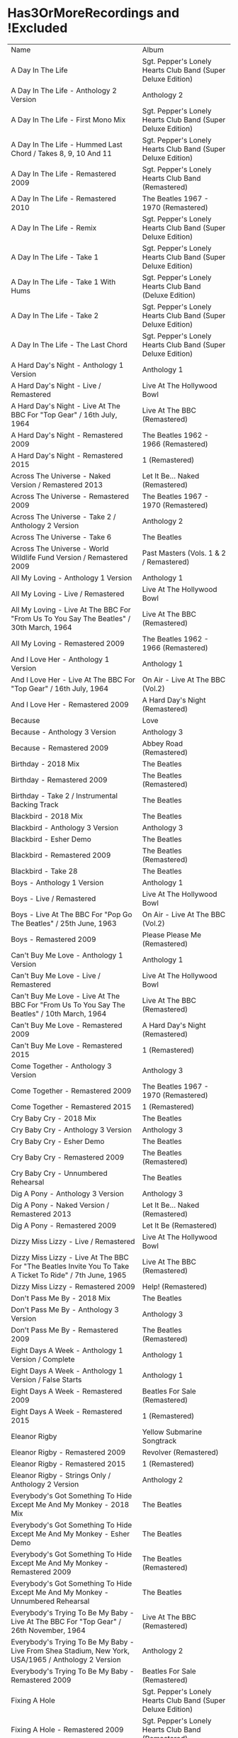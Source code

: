 * Has3OrMoreRecordings and !Excluded
| Name                                                                                                      | Album                                                        |
| A Day In The Life                                                                                         | Sgt. Pepper's Lonely Hearts Club Band (Super Deluxe Edition) |
| A Day In The Life - Anthology 2 Version                                                                   | Anthology 2                                                  |
| A Day In The Life - First Mono Mix                                                                        | Sgt. Pepper's Lonely Hearts Club Band (Super Deluxe Edition) |
| A Day In The Life - Hummed Last Chord / Takes 8, 9, 10 And 11                                             | Sgt. Pepper's Lonely Hearts Club Band (Super Deluxe Edition) |
| A Day In The Life - Remastered 2009                                                                       | Sgt. Pepper's Lonely Hearts Club Band (Remastered)           |
| A Day In The Life - Remastered 2010                                                                       | The Beatles 1967 - 1970 (Remastered)                         |
| A Day In The Life - Remix                                                                                 | Sgt. Pepper's Lonely Hearts Club Band (Super Deluxe Edition) |
| A Day In The Life - Take 1                                                                                | Sgt. Pepper's Lonely Hearts Club Band (Super Deluxe Edition) |
| A Day In The Life - Take 1 With Hums                                                                      | Sgt. Pepper's Lonely Hearts Club Band (Deluxe Edition)       |
| A Day In The Life - Take 2                                                                                | Sgt. Pepper's Lonely Hearts Club Band (Super Deluxe Edition) |
| A Day In The Life - The Last Chord                                                                        | Sgt. Pepper's Lonely Hearts Club Band (Super Deluxe Edition) |
| A Hard Day's Night - Anthology 1 Version                                                                  | Anthology 1                                                  |
| A Hard Day's Night - Live / Remastered                                                                    | Live At The Hollywood Bowl                                   |
| A Hard Day's Night - Live At The BBC For "Top Gear" / 16th July, 1964                                     | Live At The BBC (Remastered)                                 |
| A Hard Day's Night - Remastered 2009                                                                      | The Beatles 1962 - 1966 (Remastered)                         |
| A Hard Day's Night - Remastered 2015                                                                      | 1 (Remastered)                                               |
| Across The Universe - Naked Version / Remastered 2013                                                     | Let It Be... Naked (Remastered)                              |
| Across The Universe - Remastered 2009                                                                     | The Beatles 1967 - 1970 (Remastered)                         |
| Across The Universe - Take 2 / Anthology 2 Version                                                        | Anthology 2                                                  |
| Across The Universe - Take 6                                                                              | The Beatles                                                  |
| Across The Universe - World Wildlife Fund Version / Remastered 2009                                       | Past Masters (Vols. 1 & 2 / Remastered)                      |
| All My Loving - Anthology 1 Version                                                                       | Anthology 1                                                  |
| All My Loving - Live / Remastered                                                                         | Live At The Hollywood Bowl                                   |
| All My Loving - Live At The BBC For "From Us To You Say The Beatles" / 30th March, 1964                   | Live At The BBC (Remastered)                                 |
| All My Loving - Remastered 2009                                                                           | The Beatles 1962 - 1966 (Remastered)                         |
| And I Love Her - Anthology 1 Version                                                                      | Anthology 1                                                  |
| And I Love Her - Live At The BBC For "Top Gear" / 16th July, 1964                                         | On Air - Live At The BBC (Vol.2)                             |
| And I Love Her - Remastered 2009                                                                          | A Hard Day's Night (Remastered)                              |
| Because                                                                                                   | Love                                                         |
| Because - Anthology 3 Version                                                                             | Anthology 3                                                  |
| Because - Remastered 2009                                                                                 | Abbey Road (Remastered)                                      |
| Birthday - 2018 Mix                                                                                       | The Beatles                                                  |
| Birthday - Remastered 2009                                                                                | The Beatles (Remastered)                                     |
| Birthday - Take 2 / Instrumental Backing Track                                                            | The Beatles                                                  |
| Blackbird - 2018 Mix                                                                                      | The Beatles                                                  |
| Blackbird - Anthology 3 Version                                                                           | Anthology 3                                                  |
| Blackbird - Esher Demo                                                                                    | The Beatles                                                  |
| Blackbird - Remastered 2009                                                                               | The Beatles (Remastered)                                     |
| Blackbird - Take 28                                                                                       | The Beatles                                                  |
| Boys - Anthology 1 Version                                                                                | Anthology 1                                                  |
| Boys - Live / Remastered                                                                                  | Live At The Hollywood Bowl                                   |
| Boys - Live At The BBC For "Pop Go The Beatles" / 25th June, 1963                                         | On Air - Live At The BBC (Vol.2)                             |
| Boys - Remastered 2009                                                                                    | Please Please Me (Remastered)                                |
| Can't Buy Me Love - Anthology 1 Version                                                                   | Anthology 1                                                  |
| Can't Buy Me Love - Live / Remastered                                                                     | Live At The Hollywood Bowl                                   |
| Can't Buy Me Love - Live At The BBC For "From Us To You Say The Beatles" / 10th March, 1964               | Live At The BBC (Remastered)                                 |
| Can't Buy Me Love - Remastered 2009                                                                       | A Hard Day's Night (Remastered)                              |
| Can't Buy Me Love - Remastered 2015                                                                       | 1 (Remastered)                                               |
| Come Together - Anthology 3 Version                                                                       | Anthology 3                                                  |
| Come Together - Remastered 2009                                                                           | The Beatles 1967 - 1970 (Remastered)                         |
| Come Together - Remastered 2015                                                                           | 1 (Remastered)                                               |
| Cry Baby Cry - 2018 Mix                                                                                   | The Beatles                                                  |
| Cry Baby Cry - Anthology 3 Version                                                                        | Anthology 3                                                  |
| Cry Baby Cry - Esher Demo                                                                                 | The Beatles                                                  |
| Cry Baby Cry - Remastered 2009                                                                            | The Beatles (Remastered)                                     |
| Cry Baby Cry - Unnumbered Rehearsal                                                                       | The Beatles                                                  |
| Dig A Pony - Anthology 3 Version                                                                          | Anthology 3                                                  |
| Dig A Pony - Naked Version / Remastered 2013                                                              | Let It Be... Naked (Remastered)                              |
| Dig A Pony - Remastered 2009                                                                              | Let It Be (Remastered)                                       |
| Dizzy Miss Lizzy - Live / Remastered                                                                      | Live At The Hollywood Bowl                                   |
| Dizzy Miss Lizzy - Live At The BBC For "The Beatles Invite You To Take A Ticket To Ride" / 7th June, 1965 | Live At The BBC (Remastered)                                 |
| Dizzy Miss Lizzy - Remastered 2009                                                                        | Help! (Remastered)                                           |
| Don't Pass Me By - 2018 Mix                                                                               | The Beatles                                                  |
| Don't Pass Me By - Anthology 3 Version                                                                    | Anthology 3                                                  |
| Don't Pass Me By - Remastered 2009                                                                        | The Beatles (Remastered)                                     |
| Eight Days A Week - Anthology 1 Version / Complete                                                        | Anthology 1                                                  |
| Eight Days A Week - Anthology 1 Version / False Starts                                                    | Anthology 1                                                  |
| Eight Days A Week - Remastered 2009                                                                       | Beatles For Sale (Remastered)                                |
| Eight Days A Week - Remastered 2015                                                                       | 1 (Remastered)                                               |
| Eleanor Rigby                                                                                             | Yellow Submarine Songtrack                                   |
| Eleanor Rigby - Remastered 2009                                                                           | Revolver (Remastered)                                        |
| Eleanor Rigby - Remastered 2015                                                                           | 1 (Remastered)                                               |
| Eleanor Rigby - Strings Only / Anthology 2 Version                                                        | Anthology 2                                                  |
| Everybody's Got Something To Hide Except Me And My Monkey - 2018 Mix                                      | The Beatles                                                  |
| Everybody's Got Something To Hide Except Me And My Monkey - Esher Demo                                    | The Beatles                                                  |
| Everybody's Got Something To Hide Except Me And My Monkey - Remastered 2009                               | The Beatles (Remastered)                                     |
| Everybody's Got Something To Hide Except Me And My Monkey - Unnumbered Rehearsal                          | The Beatles                                                  |
| Everybody's Trying To Be My Baby - Live At The BBC For "Top Gear" / 26th November, 1964                   | Live At The BBC (Remastered)                                 |
| Everybody's Trying To Be My Baby - Live From Shea Stadium, New York, USA/1965 / Anthology 2 Version       | Anthology 2                                                  |
| Everybody's Trying To Be My Baby - Remastered 2009                                                        | Beatles For Sale (Remastered)                                |
| Fixing A Hole                                                                                             | Sgt. Pepper's Lonely Hearts Club Band (Super Deluxe Edition) |
| Fixing A Hole - Remastered 2009                                                                           | Sgt. Pepper's Lonely Hearts Club Band (Remastered)           |
| Fixing A Hole - Remix                                                                                     | Sgt. Pepper's Lonely Hearts Club Band (Super Deluxe Edition) |
| Fixing A Hole - Speech And Take 3                                                                         | Sgt. Pepper's Lonely Hearts Club Band (Super Deluxe Edition) |
| Fixing A Hole - Take 1                                                                                    | Sgt. Pepper's Lonely Hearts Club Band (Super Deluxe Edition) |
| For You Blue - Anthology 3 Version                                                                        | Anthology 3                                                  |
| For You Blue - Naked Version / Remastered 2013                                                            | Let It Be... Naked (Remastered)                              |
| For You Blue - Remastered 2009                                                                            | Let It Be (Remastered)                                       |
| From Me To You - Anthology 1 Version                                                                      | Anthology 1                                                  |
| From Me To You - Live At The BBC For "Easy Beat" / 20th October, 1963                                     | On Air - Live At The BBC (Vol.2)                             |
| From Me To You - Mono / Remastered                                                                        | 1 (Remastered)                                               |
| From Me To You - Mono Version / Remastered 2009                                                           | The Beatles 1962 - 1966 (Remastered)                         |
| From Me To You - Remastered 2009                                                                          | Past Masters (Vols. 1 & 2 / Remastered)                      |
| Get Back                                                                                                  | Love                                                         |
| Get Back - Anthology 3 Version                                                                            | Anthology 3                                                  |
| Get Back - Naked Version / Remastered 2013                                                                | Let It Be... Naked (Remastered)                              |
| Get Back - Remastered 2009                                                                                | Past Masters (Vols. 1 & 2 / Remastered)                      |
| Get Back - Remastered 2015                                                                                | 1 (Remastered)                                               |
| Getting Better                                                                                            | Sgt. Pepper's Lonely Hearts Club Band (Super Deluxe Edition) |
| Getting Better - Remastered 2009                                                                          | Sgt. Pepper's Lonely Hearts Club Band (Remastered)           |
| Getting Better - Remix                                                                                    | Sgt. Pepper's Lonely Hearts Club Band (Super Deluxe Edition) |
| Getting Better - Take 1 / Instrumental And Speech At The End                                              | Sgt. Pepper's Lonely Hearts Club Band (Super Deluxe Edition) |
| Getting Better - Take 12                                                                                  | Sgt. Pepper's Lonely Hearts Club Band (Super Deluxe Edition) |
| Glass Onion                                                                                               | Love                                                         |
| Glass Onion - 2018 Mix                                                                                    | The Beatles                                                  |
| Glass Onion - Demo / Anthology 3 Version                                                                  | Anthology 3                                                  |
| Glass Onion - Esher Demo                                                                                  | The Beatles                                                  |
| Glass Onion - Remastered 2009                                                                             | The Beatles (Remastered)                                     |
| Glass Onion - Take 10                                                                                     | The Beatles                                                  |
| Glass Onion - Take 33 / Anthology 3 Version                                                               | Anthology 3                                                  |
| Good Morning Good Morning                                                                                 | Sgt. Pepper's Lonely Hearts Club Band (Super Deluxe Edition) |
| Good Morning Good Morning - Remastered 2009                                                               | Sgt. Pepper's Lonely Hearts Club Band (Remastered)           |
| Good Morning Good Morning - Remix                                                                         | Sgt. Pepper's Lonely Hearts Club Band (Deluxe Edition)       |
| Good Morning Good Morning - Take 1 / Instrumental Breakdown                                               | Sgt. Pepper's Lonely Hearts Club Band (Super Deluxe Edition) |
| Good Morning Good Morning - Take 8                                                                        | Sgt. Pepper's Lonely Hearts Club Band (Deluxe Edition)       |
| Good Morning Good Morning - Take 8 / Anthology 2 Version                                                  | Anthology 2                                                  |
| Good Night - 2018 Mix                                                                                     | The Beatles                                                  |
| Good Night - Anthology 3 Version                                                                          | Anthology 3                                                  |
| Good Night - Remastered 2009                                                                              | The Beatles (Remastered)                                     |
| Good Night - Take 10 With A Guitar Part From Take 5                                                       | The Beatles                                                  |
| Good Night - Take 22                                                                                      | The Beatles                                                  |
| Hello, Goodbye - Remastered 2009                                                                          | Magical Mystery Tour (Remastered)                            |
| Hello, Goodbye - Remastered 2015                                                                          | 1 (Remastered)                                               |
| Hello, Goodbye - Take 16 / Anthology 2 Version                                                            | Anthology 2                                                  |
| Help!                                                                                                     | Love                                                         |
| Help! - Live / Remastered                                                                                 | Live At The Hollywood Bowl                                   |
| Help! - Live From The ABC Theatre, Blackpool, UK/1965 / Anthology 2 Version                               | Anthology 2                                                  |
| Help! - Remastered 2009                                                                                   | Help! (Remastered)                                           |
| Help! - Remastered 2015                                                                                   | 1 (Remastered)                                               |
| Helter Skelter - 2018 Mix                                                                                 | The Beatles                                                  |
| Helter Skelter - Anthology 3 Version                                                                      | Anthology 3                                                  |
| Helter Skelter - First Version / Take 2                                                                   | The Beatles                                                  |
| Helter Skelter - Remastered 2009                                                                          | The Beatles (Remastered)                                     |
| Helter Skelter - Second Version / Take 17                                                                 | The Beatles                                                  |
| Hey Jude                                                                                                  | Love                                                         |
| Hey Jude - Anthology 3 Version                                                                            | Anthology 3                                                  |
| Hey Jude - Remastered 2009                                                                                | Past Masters (Vols. 1 & 2 / Remastered)                      |
| Hey Jude - Remastered 2015                                                                                | 1 (Remastered)                                               |
| Hey Jude - Take 1                                                                                         | The Beatles                                                  |
| Honey Don't - Live At The BBC For "Pop Go The Beatles" / 3rd September, 1963                              | Live At The BBC (Remastered)                                 |
| Honey Don't - Live At The BBC For "Top Gear" / 26th November, 1964                                        | On Air - Live At The BBC (Vol.2)                             |
| Honey Don't - Remastered 2009                                                                             | Beatles For Sale (Remastered)                                |
| Honey Pie - 2018 Mix                                                                                      | The Beatles                                                  |
| Honey Pie - Anthology 3 Version                                                                           | Anthology 3                                                  |
| Honey Pie - Esher Demo                                                                                    | The Beatles                                                  |
| Honey Pie - Instrumental Backing Track                                                                    | The Beatles                                                  |
| Honey Pie - Remastered 2009                                                                               | The Beatles (Remastered)                                     |
| I Am The Walrus                                                                                           | Love                                                         |
| I Am The Walrus - Remastered 2009                                                                         | The Beatles 1967 - 1970 (Remastered)                         |
| I Am The Walrus - Take 16 / Anthology 2 Version                                                           | Anthology 2                                                  |
| I Feel Fine - Live At The BBC For "Top Gear" / 26th November, 1964                                        | Live At The BBC (Remastered)                                 |
| I Feel Fine - Live From The ABC Theatre, Blackpool, UK/1965 / Anthology 2 Version                         | Anthology 2                                                  |
| I Feel Fine - Remastered 2009                                                                             | Past Masters (Vols. 1 & 2 / Remastered)                      |
| I Feel Fine - Remastered 2015                                                                             | 1 (Remastered)                                               |
| I Saw Her Standing There - Anthology 1 Version                                                            | Anthology 1                                                  |
| I Saw Her Standing There - Live At The BBC For "Easy Beat" / 20th October 1963                            | Live At The BBC (Remastered)                                 |
| I Saw Her Standing There - Live At The BBC For "Saturday Club" / 5th October, 1963                        | On Air - Live At The BBC (Vol.2)                             |
| I Saw Her Standing There - Remastered 2009                                                                | Please Please Me (Remastered)                                |
| I Wanna Be Your Man - Anthology 1 Version                                                                 | Anthology 1                                                  |
| I Wanna Be Your Man - Live At The BBC For "From Us To You Say The Beatles" / 30th March, 1964             | Live At The BBC (Remastered)                                 |
| I Wanna Be Your Man - Remastered 2009                                                                     | With The Beatles (Remastered)                                |
| I Want To Hold Your Hand                                                                                  | Love                                                         |
| I Want To Hold Your Hand - Anthology 1 Version                                                            | Anthology 1                                                  |
| I Want To Hold Your Hand - Live / Bonus Track                                                             | Live At The Hollywood Bowl                                   |
| I Want To Hold Your Hand - Live At The BBC For "The Beatles Say From Us To You" / 26th December, 1963     | On Air - Live At The BBC (Vol.2)                             |
| I Want To Hold Your Hand - Remastered 2009                                                                | The Beatles 1962 - 1966 (Remastered)                         |
| I Want To Hold Your Hand - Remastered 2015                                                                | 1 (Remastered)                                               |
| I Will - 2018 Mix                                                                                         | The Beatles                                                  |
| I Will - Anthology 3 Version                                                                              | Anthology 3                                                  |
| I Will - Remastered 2009                                                                                  | The Beatles (Remastered)                                     |
| I Will - Take 13                                                                                          | The Beatles                                                  |
| I'll Be Back - Anthology 1 Version / Complete                                                             | Anthology 1                                                  |
| I'll Be Back - Anthology 1 Version / Demo                                                                 | Anthology 1                                                  |
| I'll Be Back - Remastered 2009                                                                            | A Hard Day's Night (Remastered)                              |
| I'll Get You - Anthology 1 Version                                                                        | Anthology 1                                                  |
| I'll Get You - Live At The BBC For "Saturday Club" / 5th October, 1963                                    | On Air - Live At The BBC (Vol.2)                             |
| I'll Get You - Remastered 2009                                                                            | Past Masters (Vols. 1 & 2 / Remastered)                      |
| I'm So Tired - 2018 Mix                                                                                   | The Beatles                                                  |
| I'm So Tired - Anthology 3 Version                                                                        | Anthology 3                                                  |
| I'm So Tired - Esher Demo                                                                                 | The Beatles                                                  |
| I'm So Tired - Remastered 2009                                                                            | The Beatles (Remastered)                                     |
| I'm So Tired - Take 14                                                                                    | The Beatles                                                  |
| I'm So Tired - Take 7                                                                                     | The Beatles                                                  |
| I've Got A Feeling - Anthology 3 Version                                                                  | Anthology 3                                                  |
| I've Got A Feeling - Naked Version / Remastered 2013                                                      | Let It Be... Naked (Remastered)                              |
| I've Got A Feeling - Remastered 2009                                                                      | Let It Be (Remastered)                                       |
| Julia - 2018 Mix                                                                                          | The Beatles                                                  |
| Julia - Anthology 3 Version                                                                               | Anthology 3                                                  |
| Julia - Esher Demo                                                                                        | The Beatles                                                  |
| Julia - Remastered 2009                                                                                   | The Beatles (Remastered)                                     |
| Julia - Two Rehearsals                                                                                    | The Beatles                                                  |
| Kansas City / Hey-Hey-Hey-Hey - Medley / Remastered 2009                                                  | Beatles For Sale (Remastered)                                |
| Kansas City / Hey-Hey-Hey-Hey! - Anthology 1 Version / Medley                                             | Anthology 1                                                  |
| Kansas City / Hey-Hey-Hey-Hey! - Live At The BBC For "Pop Go The Beatles" / 6th August, 1963              | Live At The BBC (Remastered)                                 |
| Kansas City / Hey-Hey-Hey-Hey! - Live At The BBC For "Saturday Club" / 26th December 1964                 | On Air - Live At The BBC (Vol.2)                             |
| Lady Madonna                                                                                              | Love                                                         |
| Lady Madonna - Alternate Mix / Anthology 2 Version                                                        | Anthology 2                                                  |
| Lady Madonna - Remastered 2009                                                                            | The Beatles 1967 - 1970 (Remastered)                         |
| Lady Madonna - Remastered 2015                                                                            | 1 (Remastered)                                               |
| Lady Madonna - Take 2 / Piano & Drums                                                                     | The Beatles                                                  |
| Let It Be - Anthology 3 Version                                                                           | Anthology 3                                                  |
| Let It Be - Naked Version / Remastered 2013                                                               | Let It Be... Naked (Remastered)                              |
| Let It Be - Remastered 2009                                                                               | The Beatles 1967 - 1970 (Remastered)                         |
| Let It Be - Remastered 2015                                                                               | 1 (Remastered)                                               |
| Let It Be - Unnumbered Rehearsal                                                                          | The Beatles                                                  |
| Long Tall Sally - Anthology 1 Version                                                                     | Anthology 1                                                  |
| Long Tall Sally - Live / Remastered                                                                       | Live At The Hollywood Bowl                                   |
| Long Tall Sally - Live At The BBC For "Pop Go The Beatles" / 13th August, 1963                            | Live At The BBC (Remastered)                                 |
| Long Tall Sally - Live At The BBC For "Top Gear" / 16th July, 1964                                        | On Air - Live At The BBC (Vol.2)                             |
| Long Tall Sally - Remastered 2009                                                                         | Past Masters (Vols. 1 & 2 / Remastered)                      |
| Love Me Do - Anthology 1 Version                                                                          | Anthology 1                                                  |
| Love Me Do - Live At The BBC For "Pop Go The Beatles" / 23rd July, 1963                                   | Live At The BBC (Remastered)                                 |
| Love Me Do - Mono / Remastered                                                                            | 1 (Remastered)                                               |
| Love Me Do - Mono Version / Remastered 2009                                                               | The Beatles 1962 - 1966 (Remastered)                         |
| Love Me Do - Remastered 2009                                                                              | Please Please Me (Remastered)                                |
| Love Me Do - Single Version / Remastered 2009                                                             | Past Masters (Vols. 1 & 2 / Remastered)                      |
| Lovely Rita                                                                                               | Sgt. Pepper's Lonely Hearts Club Band (Super Deluxe Edition) |
| Lovely Rita - Remastered 2009                                                                             | Sgt. Pepper's Lonely Hearts Club Band (Remastered)           |
| Lovely Rita - Remix                                                                                       | Sgt. Pepper's Lonely Hearts Club Band (Super Deluxe Edition) |
| Lovely Rita - Speech And Take 9                                                                           | Sgt. Pepper's Lonely Hearts Club Band (Deluxe Edition)       |
| Lucy In The Sky With Diamonds                                                                             | Yellow Submarine Songtrack                                   |
| Lucy In The Sky With Diamonds - Alternate Mix / Anthology 2 Version                                       | Anthology 2                                                  |
| Lucy In The Sky With Diamonds - Original Mono Mix - No. 11                                                | Sgt. Pepper's Lonely Hearts Club Band (Super Deluxe Edition) |
| Lucy In The Sky With Diamonds - Remastered 2009                                                           | Sgt. Pepper's Lonely Hearts Club Band (Remastered)           |
| Lucy In The Sky With Diamonds - Remix                                                                     | Sgt. Pepper's Lonely Hearts Club Band (Super Deluxe Edition) |
| Lucy In The Sky With Diamonds - Speech, False Start And Take 5                                            | Sgt. Pepper's Lonely Hearts Club Band (Super Deluxe Edition) |
| Lucy In The Sky With Diamonds - Take 1                                                                    | Sgt. Pepper's Lonely Hearts Club Band (Deluxe Edition)       |
| Lucy In The Sky With Diamonds - Take 1 And Speech At The End                                              | Sgt. Pepper's Lonely Hearts Club Band (Super Deluxe Edition) |
| Martha My Dear - 2018 Mix                                                                                 | The Beatles                                                  |
| Martha My Dear - Remastered 2009                                                                          | The Beatles (Remastered)                                     |
| Martha My Dear - Without Brass And Strings                                                                | The Beatles                                                  |
| Money (That's What I Want) - Anthology 1 Version                                                          | Anthology 1                                                  |
| Money (That's What I Want) - Live At The BBC For "The Beatles Say From Us To You" / 26th December, 1963   | On Air - Live At The BBC (Vol.2)                             |
| Money (That's What I Want) - Remastered 2009                                                              | With The Beatles (Remastered)                                |
| Mother Nature's Son - 2018 Mix                                                                            | The Beatles                                                  |
| Mother Nature's Son - Anthology 3 Version                                                                 | Anthology 3                                                  |
| Mother Nature's Son - Esher Demo                                                                          | The Beatles                                                  |
| Mother Nature's Son - Remastered 2009                                                                     | The Beatles (Remastered)                                     |
| Mother Nature's Son - Take 15                                                                             | The Beatles                                                  |
| No Reply - Anthology 1 Version                                                                            | Anthology 1                                                  |
| No Reply - Anthology 1 Version / Demo                                                                     | Anthology 1                                                  |
| No Reply - Remastered 2009                                                                                | Beatles For Sale (Remastered)                                |
| Not Guilty - Anthology 3 Version                                                                          | Anthology 3                                                  |
| Not Guilty - Esher Demo                                                                                   | The Beatles                                                  |
| Not Guilty - Take 102                                                                                     | The Beatles                                                  |
| Ob-La-Di, Ob-La-Da - 2018 Mix                                                                             | The Beatles                                                  |
| Ob-La-Di, Ob-La-Da - Anthology 3 Version                                                                  | Anthology 3                                                  |
| Ob-La-Di, Ob-La-Da - Esher Demo                                                                           | The Beatles                                                  |
| Ob-La-Di, Ob-La-Da - Remastered 2009                                                                      | The Beatles 1967 - 1970 (Remastered)                         |
| Ob-La-Di, Ob-La-Da - Take 3                                                                               | The Beatles                                                  |
| Octopus's Garden                                                                                          | Love                                                         |
| Octopus's Garden - Anthology 3 Version                                                                    | Anthology 3                                                  |
| Octopus's Garden - Remastered 2009                                                                        | Abbey Road (Remastered)                                      |
| One After 909 - Anthology 1 Version / Complete                                                            | Anthology 1                                                  |
| One After 909 - Anthology 1 Version / False Starts                                                        | Anthology 1                                                  |
| One After 909 - Naked Version / Remastered 2013                                                           | Let It Be... Naked (Remastered)                              |
| One After 909 - Remastered 2009                                                                           | Let It Be (Remastered)                                       |
| Penny Lane                                                                                                | Sgt. Pepper's Lonely Hearts Club Band (Super Deluxe Edition) |
| Penny Lane - Alternate Mix / Anthology 2 Version                                                          | Anthology 2                                                  |
| Penny Lane - Capitol Records Mono US Promo Mix                                                            | Sgt. Pepper's Lonely Hearts Club Band (Super Deluxe Edition) |
| Penny Lane - Remastered 2009                                                                              | The Beatles 1967 - 1970 (Remastered)                         |
| Penny Lane - Remastered 2015                                                                              | 1 (Remastered)                                               |
| Penny Lane - Stereo Mix 2017                                                                              | Sgt. Pepper's Lonely Hearts Club Band (Super Deluxe Edition) |
| Penny Lane - Take 6 / Instrumental                                                                        | Sgt. Pepper's Lonely Hearts Club Band (Super Deluxe Edition) |
| Penny Lane - Vocal Overdubs And Speech                                                                    | Sgt. Pepper's Lonely Hearts Club Band (Super Deluxe Edition) |
| Please Please Me - Anthology 1 Version                                                                    | Anthology 1                                                  |
| Please Please Me - Live At The BBC For "Pop Go The Beatles" / 13th August, 1963                           | On Air - Live At The BBC (Vol.2)                             |
| Please Please Me - Mono Version / Remastered 2009                                                         | The Beatles 1962 - 1966 (Remastered)                         |
| Please Please Me - Remastered 2009                                                                        | Please Please Me (Remastered)                                |
| Revolution                                                                                                | Love                                                         |
| Revolution - Esher Demo                                                                                   | The Beatles                                                  |
| Revolution - Remastered 2009                                                                              | The Beatles 1967 - 1970 (Remastered)                         |
| Revolution - Take 14 / Instrumental Backing Track                                                         | The Beatles                                                  |
| Revolution - Unnumbered Rehearsal                                                                         | The Beatles                                                  |
| Revolution 1 - 2018 Mix                                                                                   | The Beatles                                                  |
| Revolution 1 - Remastered 2009                                                                            | The Beatles (Remastered)                                     |
| Revolution 1 - Take 18                                                                                    | The Beatles                                                  |
| Rocky Raccoon - 2018 Mix                                                                                  | The Beatles                                                  |
| Rocky Raccoon - Anthology 3 Version                                                                       | Anthology 3                                                  |
| Rocky Raccoon - Esher Demo                                                                                | The Beatles                                                  |
| Rocky Raccoon - Remastered 2009                                                                           | The Beatles (Remastered)                                     |
| Rocky Raccoon - Take 8                                                                                    | The Beatles                                                  |
| Roll Over Beethoven - Anthology 1 Version                                                                 | Anthology 1                                                  |
| Roll Over Beethoven - Live / Remastered                                                                   | Live At The Hollywood Bowl                                   |
| Roll Over Beethoven - Live At The BBC For "From Us To You Say The Beatles" / 30th March, 1964             | Live At The BBC (Remastered)                                 |
| Roll Over Beethoven - Live At The BBC For "Pop Go The Beatles" / 3rd September, 1963                      | On Air - Live At The BBC (Vol.2)                             |
| Roll Over Beethoven - Remastered 2009                                                                     | With The Beatles (Remastered)                                |
| Sexy Sadie - 2018 Mix                                                                                     | The Beatles                                                  |
| Sexy Sadie - Anthology 3 Version                                                                          | Anthology 3                                                  |
| Sexy Sadie - Esher Demo                                                                                   | The Beatles                                                  |
| Sexy Sadie - Remastered 2009                                                                              | The Beatles (Remastered)                                     |
| Sexy Sadie - Take 3                                                                                       | The Beatles                                                  |
| Sgt. Pepper's Lonely Hearts Club Band - Remastered 2009                                                   | The Beatles 1967 - 1970 (Remastered)                         |
| Sgt. Pepper's Lonely Hearts Club Band - Remix                                                             | Sgt. Pepper's Lonely Hearts Club Band (Super Deluxe Edition) |
| Sgt. Pepper's Lonely Hearts Club Band - Reprise                                                           | Love                                                         |
| Sgt. Pepper's Lonely Hearts Club Band - Reprise / Anthology 2 Version                                     | Anthology 2                                                  |
| Sgt. Pepper's Lonely Hearts Club Band - Reprise / Remastered 2009                                         | Sgt. Pepper's Lonely Hearts Club Band (Remastered)           |
| Sgt. Pepper's Lonely Hearts Club Band - Take 1 / Instrumental                                             | Sgt. Pepper's Lonely Hearts Club Band (Super Deluxe Edition) |
| Sgt. Pepper's Lonely Hearts Club Band - Take 9 And Speech                                                 | Sgt. Pepper's Lonely Hearts Club Band (Super Deluxe Edition) |
| She's A Woman - Live / Remastered                                                                         | Live At The Hollywood Bowl                                   |
| She's A Woman - Live At The BBC For "Top Gear" / 26th November, 1964                                      | Live At The BBC (Remastered)                                 |
| She's A Woman - Live From Nippon Budokan Hall, Tokyo, Japan/1966 / Anthology 2 Version                    | Anthology 2                                                  |
| She's A Woman - Remastered 2009                                                                           | Past Masters (Vols. 1 & 2 / Remastered)                      |
| She's Leaving Home                                                                                        | Sgt. Pepper's Lonely Hearts Club Band (Super Deluxe Edition) |
| She's Leaving Home - First Mono Mix                                                                       | Sgt. Pepper's Lonely Hearts Club Band (Super Deluxe Edition) |
| She's Leaving Home - Remastered 2009                                                                      | Sgt. Pepper's Lonely Hearts Club Band (Remastered)           |
| She's Leaving Home - Remix                                                                                | Sgt. Pepper's Lonely Hearts Club Band (Deluxe Edition)       |
| She's Leaving Home - Take 1 / Instrumental                                                                | Sgt. Pepper's Lonely Hearts Club Band (Super Deluxe Edition) |
| She's Leaving Home - Take 6 / Instrumental                                                                | Sgt. Pepper's Lonely Hearts Club Band (Super Deluxe Edition) |
| Strawberry Fields Forever                                                                                 | Sgt. Pepper's Lonely Hearts Club Band (Super Deluxe Edition) |
| Strawberry Fields Forever - Demo Sequence / Anthology 2 Version                                           | Anthology 2                                                  |
| Strawberry Fields Forever - Remastered 2009                                                               | The Beatles 1967 - 1970 (Remastered)                         |
| Strawberry Fields Forever - Stereo Mix 2015                                                               | Sgt. Pepper's Lonely Hearts Club Band (Deluxe Edition)       |
| Strawberry Fields Forever - Take 1                                                                        | Sgt. Pepper's Lonely Hearts Club Band (Super Deluxe Edition) |
| Strawberry Fields Forever - Take 1 / Anthology 2 Version                                                  | Anthology 2                                                  |
| Strawberry Fields Forever - Take 26                                                                       | Sgt. Pepper's Lonely Hearts Club Band (Deluxe Edition)       |
| Strawberry Fields Forever - Take 4                                                                        | Sgt. Pepper's Lonely Hearts Club Band (Super Deluxe Edition) |
| Strawberry Fields Forever - Take 7                                                                        | Sgt. Pepper's Lonely Hearts Club Band (Super Deluxe Edition) |
| Strawberry Fields Forever - Take 7 And Edit Piece / Anthology 2 Version                                   | Anthology 2                                                  |
| The Fool On The Hill                                                                                      | Love                                                         |
| The Fool On The Hill - Demo / Anthology 2 Version                                                         | Anthology 2                                                  |
| The Fool On The Hill - Remastered 2009                                                                    | The Beatles 1967 - 1970 (Remastered)                         |
| The Fool On The Hill - Take 4 / Anthology 2 Version                                                       | Anthology 2                                                  |
| The Long And Winding Road - Anthology 3 Version                                                           | Anthology 3                                                  |
| The Long And Winding Road - Naked Version / Remastered 2013                                               | Let It Be... Naked (Remastered)                              |
| The Long And Winding Road - Remastered 2009                                                               | The Beatles 1967 - 1970 (Remastered)                         |
| The Long And Winding Road - Remastered 2015                                                               | 1 (Remastered)                                               |
| Things We Said Today - Live / Remastered                                                                  | Live At The Hollywood Bowl                                   |
| Things We Said Today - Live At The BBC For "Top Gear" / 16th July, 1964                                   | Live At The BBC (Remastered)                                 |
| Things We Said Today - Remastered 2009                                                                    | A Hard Day's Night (Remastered)                              |
| Till There Was You - Anthology 1 Version / Live At The Prince Of Wales Theatre, London/1963               | Anthology 1                                                  |
| Till There Was You - Live At The BBC For "From Us To You Say The Beatles" / 10th March, 1964              | Live At The BBC (Remastered)                                 |
| Till There Was You - Live At The BBC For "Pop Go The Beatles" / 30th July, 1963                           | On Air - Live At The BBC (Vol.2)                             |
| Till There Was You - Remastered 2009                                                                      | With The Beatles (Remastered)                                |
| Two Of Us - Anthology 3 Version                                                                           | Anthology 3                                                  |
| Two Of Us - Naked Version / Remastered 2013                                                               | Let It Be... Naked (Remastered)                              |
| Two Of Us - Remastered 2009                                                                               | Let It Be (Remastered)                                       |
| With A Little Help From My Friends                                                                        | Sgt. Pepper's Lonely Hearts Club Band (Super Deluxe Edition) |
| With A Little Help From My Friends - Remastered 2009                                                      | Sgt. Pepper's Lonely Hearts Club Band (Remastered)           |
| With A Little Help From My Friends - Remix                                                                | Sgt. Pepper's Lonely Hearts Club Band (Super Deluxe Edition) |
| With A Little Help From My Friends - Take 1 / False Start And Take 2 / Instrumental                       | Sgt. Pepper's Lonely Hearts Club Band (Deluxe Edition)       |
| Within You Without You                                                                                    | Sgt. Pepper's Lonely Hearts Club Band (Super Deluxe Edition) |
| Within You Without You - George Coaching The Musicians                                                    | Sgt. Pepper's Lonely Hearts Club Band (Super Deluxe Edition) |
| Within You Without You - Remastered 2009                                                                  | Sgt. Pepper's Lonely Hearts Club Band (Remastered)           |
| Within You Without You - Remix                                                                            | Sgt. Pepper's Lonely Hearts Club Band (Deluxe Edition)       |
| Within You Without You - Take 1 / Indian Instruments                                                      | Sgt. Pepper's Lonely Hearts Club Band (Deluxe Edition)       |
| Yellow Submarine                                                                                          | Yellow Submarine Songtrack                                   |
| Yellow Submarine - Remastered 2009                                                                        | Revolver (Remastered)                                        |
| Yellow Submarine - Remastered 2015                                                                        | 1 (Remastered)                                               |
| Yer Blues - 2018 Mix                                                                                      | The Beatles                                                  |
| Yer Blues - Esher Demo                                                                                    | The Beatles                                                  |
| Yer Blues - Remastered 2009                                                                               | The Beatles (Remastered)                                     |
| Yer Blues - Take 5 With Guide Vocal                                                                       | The Beatles                                                  |
| Yesterday - Anthology 2 Version                                                                           | Anthology 2                                                  |
| Yesterday - Live From The ABC Theatre, Blackpool, UK/1965 / Anthology 2 Version                           | Anthology 2                                                  |
| Yesterday - Remastered 2009                                                                               | The Beatles 1962 - 1966 (Remastered)                         |
| Yesterday - Remastered 2015                                                                               | 1 (Remastered)                                               |
| You Can't Do That - Anthology 1 Version                                                                   | Anthology 1                                                  |
| You Can't Do That - Live / Bonus Track                                                                    | Live At The Hollywood Bowl                                   |
| You Can't Do That - Live At The BBC For "Top Gear" / 16th July, 1964                                      | On Air - Live At The BBC (Vol.2)                             |
| You Can't Do That - Remastered 2009                                                                       | A Hard Day's Night (Remastered)                              |
| You Really Got A Hold On Me - Anthology 1 Version                                                         | Anthology 1                                                  |
| You Really Got A Hold On Me - Live At The BBC For "Saturday Club" / 24th August, 1963                     | Live At The BBC (Remastered)                                 |
| You Really Got A Hold On Me - Remastered 2009                                                             | With The Beatles (Remastered)                                |

* All
| Name                                                                                                      | Recordings | Album                                                        |
| (You're So Square) Baby I Don’t Care - Studio Jam                                                         |          0 | The Beatles                                                  |
| 12 Bar Original - Anthology 2 Version                                                                     |          0 | Anthology 2                                                  |
| 1822! - Live At The BBC For "Pop Go The Beatles" / 23rd July, 1963                                        |          0 | Live At The BBC (Remastered)                                 |
| A Beginning (Take 4) / Don’t Pass Me By (Take 7)                                                          |          0 | The Beatles                                                  |
| A Beginning - Anthology 3 Version                                                                         |          0 | Anthology 3                                                  |
| A Day In The Life                                                                                         |         11 | Sgt. Pepper's Lonely Hearts Club Band (Super Deluxe Edition) |
| A Day In The Life                                                                                         |          0 | Love                                                         |
| A Day In The Life - Anthology 2 Version                                                                   |         11 | Anthology 2                                                  |
| A Day In The Life - First Mono Mix                                                                        |         11 | Sgt. Pepper's Lonely Hearts Club Band (Super Deluxe Edition) |
| A Day In The Life - Hummed Last Chord / Takes 8, 9, 10 And 11                                             |         11 | Sgt. Pepper's Lonely Hearts Club Band (Super Deluxe Edition) |
| A Day In The Life - Orchestra Overdub                                                                     |          0 | Sgt. Pepper's Lonely Hearts Club Band (Super Deluxe Edition) |
| A Day In The Life - Remastered 2009                                                                       |         11 | Sgt. Pepper's Lonely Hearts Club Band (Remastered)           |
| A Day In The Life - Remastered 2010                                                                       |         11 | The Beatles 1967 - 1970 (Remastered)                         |
| A Day In The Life - Remix                                                                                 |         11 | Sgt. Pepper's Lonely Hearts Club Band (Super Deluxe Edition) |
| A Day In The Life - Remix                                                                                 |          0 | Sgt. Pepper's Lonely Hearts Club Band (Deluxe Edition)       |
| A Day In The Life - Take 1                                                                                |         11 | Sgt. Pepper's Lonely Hearts Club Band (Super Deluxe Edition) |
| A Day In The Life - Take 1 With Hums                                                                      |         11 | Sgt. Pepper's Lonely Hearts Club Band (Deluxe Edition)       |
| A Day In The Life - Take 2                                                                                |         11 | Sgt. Pepper's Lonely Hearts Club Band (Super Deluxe Edition) |
| A Day In The Life - The Last Chord                                                                        |         11 | Sgt. Pepper's Lonely Hearts Club Band (Super Deluxe Edition) |
| A Hard Day's Night - Anthology 1 Version                                                                  |          5 | Anthology 1                                                  |
| A Hard Day's Night - Live / Remastered                                                                    |          5 | Live At The Hollywood Bowl                                   |
| A Hard Day's Night - Live At The BBC For "Top Gear" / 16th July, 1964                                     |          5 | Live At The BBC (Remastered)                                 |
| A Hard Day's Night - Remastered 2009                                                                      |          5 | The Beatles 1962 - 1966 (Remastered)                         |
| A Hard Day's Night - Remastered 2009                                                                      |          0 | A Hard Day's Night (Remastered)                              |
| A Hard Day's Night - Remastered 2015                                                                      |          5 | 1 (Remastered)                                               |
| A Hard Job Writing Them - Live At The BBC For "Top Gear" / 16th July, 1964                                |          0 | On Air - Live At The BBC (Vol.2)                             |
| A Little Rhyme - Live At The BBC For "Pop Go The Beatles" / 16th July, 1963                               |          0 | Live At The BBC (Remastered)                                 |
| A Real Treat - Live At The BBC For "Pop Go The Beatles" / 25th June, 1963                                 |          0 | On Air - Live At The BBC (Vol.2)                             |
| A Shot Of Rhythm And Blues - Live At The BBC For "Pop Go The Beatles" / 27th August, 1963                 |          0 | Live At The BBC (Remastered)                                 |
| A Taste Of Honey - Live At The BBC For "Pop Go The Beatles" / 23rd July, 1963                             |          2 | Live At The BBC (Remastered)                                 |
| A Taste Of Honey - Remastered 2009                                                                        |          2 | Please Please Me (Remastered)                                |
| Absolutely Fab - Live At The BBC For "Pop Go The Beatles" / 25th June, 1963                               |          0 | On Air - Live At The BBC (Vol.2)                             |
| Across The Universe - Naked Version / Remastered 2013                                                     |          5 | Let It Be... Naked (Remastered)                              |
| Across The Universe - Remastered 2009                                                                     |          5 | The Beatles 1967 - 1970 (Remastered)                         |
| Across The Universe - Remastered 2009                                                                     |          0 | Let It Be (Remastered)                                       |
| Across The Universe - Take 2 / Anthology 2 Version                                                        |          5 | Anthology 2                                                  |
| Across The Universe - Take 6                                                                              |          5 | The Beatles                                                  |
| Across The Universe - World Wildlife Fund Version / Remastered 2009                                       |          5 | Past Masters (Vols. 1 & 2 / Remastered)                      |
| Act Naturally - Remastered 2009                                                                           |          0 | Help! (Remastered)                                           |
| Ain't She Sweet - Anthology 1 Version                                                                     |          2 | Anthology 1                                                  |
| Ain't She Sweet - Anthology 3 Version                                                                     |          2 | Anthology 3                                                  |
| All I've Got To Do - Remastered 2009                                                                      |          0 | With The Beatles (Remastered)                                |
| All My Loving - Anthology 1 Version                                                                       |          4 | Anthology 1                                                  |
| All My Loving - Live / Remastered                                                                         |          4 | Live At The Hollywood Bowl                                   |
| All My Loving - Live At The BBC For "From Us To You Say The Beatles" / 30th March, 1964                   |          4 | Live At The BBC (Remastered)                                 |
| All My Loving - Remastered 2009                                                                           |          4 | The Beatles 1962 - 1966 (Remastered)                         |
| All My Loving - Remastered 2009                                                                           |          0 | With The Beatles (Remastered)                                |
| All Things Must Pass - Anthology 3 Version                                                                |          0 | Anthology 3                                                  |
| All Together Now                                                                                          |          2 | Yellow Submarine Songtrack                                   |
| All Together Now - Remastered 2009                                                                        |          2 | Yellow Submarine (Remastered)                                |
| All You Need Is Love                                                                                      |          0 | Yellow Submarine Songtrack                                   |
| All You Need Is Love                                                                                      |          0 | Love                                                         |
| All You Need Is Love - Remastered 2009                                                                    |          0 | The Beatles 1967 - 1970 (Remastered)                         |
| All You Need Is Love - Remastered 2009                                                                    |          0 | Yellow Submarine (Remastered)                                |
| All You Need Is Love - Remastered 2009                                                                    |          0 | Magical Mystery Tour (Remastered)                            |
| All You Need Is Love - Remastered 2015                                                                    |          0 | 1 (Remastered)                                               |
| And Here We Are Again - Live At The BBC For "Pop Go The Beatles" / 23rd July, 1963                        |          0 | On Air - Live At The BBC (Vol.2)                             |
| And I Love Her - Anthology 1 Version                                                                      |          3 | Anthology 1                                                  |
| And I Love Her - Live At The BBC For "Top Gear" / 16th July, 1964                                         |          3 | On Air - Live At The BBC (Vol.2)                             |
| And I Love Her - Remastered 2009                                                                          |          3 | A Hard Day's Night (Remastered)                              |
| And I Love Her - Remastered 2009                                                                          |          0 | The Beatles 1962 - 1966 (Remastered)                         |
| And Your Bird Can Sing - Remastered 2009                                                                  |          2 | Revolver (Remastered)                                        |
| And Your Bird Can Sing - Take 2 / Anthology 2 Version                                                     |          2 | Anthology 2                                                  |
| Anna (Go To Him) - Live At The BBC For "Pop Go The Beatles" / 27th August, 1963                           |          2 | On Air - Live At The BBC (Vol.2)                             |
| Anna (Go To Him) - Remastered 2009                                                                        |          2 | Please Please Me (Remastered)                                |
| Another Girl - Remastered 2009                                                                            |          0 | Help! (Remastered)                                           |
| Any Time At All - Remastered 2009                                                                         |          0 | A Hard Day's Night (Remastered)                              |
| Ask Me Why - Live At The BBC For "Pop Go The Beatles" / 24th September, 1963                              |          2 | On Air - Live At The BBC (Vol.2)                             |
| Ask Me Why - Remastered 2009                                                                              |          2 | Please Please Me (Remastered)                                |
| Baby It's You - Live At The BBC For "Pop Go The Beatles" / 11th June, 1963                                |          2 | Live At The BBC (Remastered)                                 |
| Baby It's You - Remastered 2009                                                                           |          2 | Please Please Me (Remastered)                                |
| Baby You're A Rich Man                                                                                    |          0 | Yellow Submarine Songtrack                                   |
| Baby's In Black - Live / Bonus Track                                                                      |          2 | Live At The Hollywood Bowl                                   |
| Baby's In Black - Remastered 2009                                                                         |          2 | Beatles For Sale (Remastered)                                |
| Baby, You're A Rich Man - Remastered 2009                                                                 |          0 | Magical Mystery Tour (Remastered)                            |
| Back In The U.S.S.R                                                                                       |          0 | Love                                                         |
| Back In The U.S.S.R. - 2018 Mix                                                                           |          0 | The Beatles                                                  |
| Back In The U.S.S.R. - Esher Demo                                                                         |          0 | The Beatles                                                  |
| Back In The U.S.S.R. - Remastered 2009                                                                    |          0 | The Beatles 1967 - 1970 (Remastered)                         |
| Back In The U.S.S.R. - Remastered 2009                                                                    |          0 | The Beatles (Remastered)                                     |
| Back In The U.S.S.R. - Take 5 / Instrumental Backing Track                                                |          0 | The Beatles                                                  |
| Bad Boy - Remastered 2009                                                                                 |          0 | Past Masters (Vols. 1 & 2 / Remastered)                      |
| Beatles Greetings - Live At The BBC For "The Public Ear" / 3rd November, 1963                             |          0 | Live At The BBC (Remastered)                                 |
| Beautiful Dreamer - Live At The BBC For "Saturday Club" / 26th January, 1963                              |          0 | On Air - Live At The BBC (Vol.2)                             |
| Because                                                                                                   |          3 | Love                                                         |
| Because - Anthology 3 Version                                                                             |          3 | Anthology 3                                                  |
| Because - Remastered 2009                                                                                 |          3 | Abbey Road (Remastered)                                      |
| Being For The Benefit Of Mr Kite!                                                                         |          0 | Sgt. Pepper's Lonely Hearts Club Band (Super Deluxe Edition) |
| Being For The Benefit Of Mr Kite! - Take 7 / Anthology 2 Version                                          |          0 | Anthology 2                                                  |
| Being For The Benefit Of Mr Kite! - Takes 1 & 2 / Anthology 2 Version                                     |          0 | Anthology 2                                                  |
| Being For The Benefit Of Mr Kite! / I Want You (She's So Heavy) / Helter Skelter                          |          0 | Love                                                         |
| Being For The Benefit Of Mr. Kite! - Remastered 2009                                                      |          0 | Sgt. Pepper's Lonely Hearts Club Band (Remastered)           |
| Being For The Benefit Of Mr. Kite! - Remix                                                                |          0 | Sgt. Pepper's Lonely Hearts Club Band (Super Deluxe Edition) |
| Being For The Benefit Of Mr. Kite! - Remix                                                                |          0 | Sgt. Pepper's Lonely Hearts Club Band (Deluxe Edition)       |
| Being For The Benefit Of Mr. Kite! - Speech From Before Take 1 / Take 4 And Speech At End                 |          0 | Sgt. Pepper's Lonely Hearts Club Band (Super Deluxe Edition) |
| Being For The Benefit Of Mr. Kite! - Take 4                                                               |          0 | Sgt. Pepper's Lonely Hearts Club Band (Deluxe Edition)       |
| Being For The Benefit Of Mr. Kite! - Take 7                                                               |          0 | Sgt. Pepper's Lonely Hearts Club Band (Super Deluxe Edition) |
| Besame Mucho - Anthology 1 Version                                                                        |          0 | Anthology 1                                                  |
| Birthday - 2018 Mix                                                                                       |          3 | The Beatles                                                  |
| Birthday - Remastered 2009                                                                                |          3 | The Beatles (Remastered)                                     |
| Birthday - Take 2 / Instrumental Backing Track                                                            |          3 | The Beatles                                                  |
| Blackbird - 2018 Mix                                                                                      |          5 | The Beatles                                                  |
| Blackbird - Anthology 3 Version                                                                           |          5 | Anthology 3                                                  |
| Blackbird - Esher Demo                                                                                    |          5 | The Beatles                                                  |
| Blackbird - Remastered 2009                                                                               |          5 | The Beatles (Remastered)                                     |
| Blackbird - Take 28                                                                                       |          5 | The Beatles                                                  |
| Blackbird / Yesterday                                                                                     |          0 | Love                                                         |
| Blue Jay Way - Remastered 2009                                                                            |          0 | Magical Mystery Tour (Remastered)                            |
| Blue Moon - Studio Jam                                                                                    |          0 | The Beatles                                                  |
| Boys - Anthology 1 Version                                                                                |          4 | Anthology 1                                                  |
| Boys - Live / Remastered                                                                                  |          4 | Live At The Hollywood Bowl                                   |
| Boys - Live At The BBC For "Pop Go The Beatles" / 25th June, 1963                                         |          4 | On Air - Live At The BBC (Vol.2)                             |
| Boys - Remastered 2009                                                                                    |          4 | Please Please Me (Remastered)                                |
| Boys, What Was I Thinking... - Anthology 1 Version                                                        |          0 | Anthology 1                                                  |
| Brian Bathtubes - Live At The BBC For "Saturday Club" / 21st December, 1963                               |          0 | On Air - Live At The BBC (Vol.2)                             |
| Brian Was A Beautiful Guy...He Presented Us Well - Anthology 1 Version                                    |          0 | Anthology 1                                                  |
| Bumper Bundle - Live At The BBC For "Pop Go The Beatles" / 25th June, 1963                                |          0 | On Air - Live At The BBC (Vol.2)                             |
| Bye, Bye - Live At The BBC For "Pop Go The Beatles" / 24th September, 1963                                |          0 | On Air - Live At The BBC (Vol.2)                             |
| Can You Take Me Back? - Take 1                                                                            |          0 | The Beatles                                                  |
| Can't Buy Me Love - Anthology 1 Version                                                                   |          5 | Anthology 1                                                  |
| Can't Buy Me Love - Live / Remastered                                                                     |          5 | Live At The Hollywood Bowl                                   |
| Can't Buy Me Love - Live At The BBC For "From Us To You Say The Beatles" / 10th March, 1964               |          5 | Live At The BBC (Remastered)                                 |
| Can't Buy Me Love - Remastered 2009                                                                       |          5 | A Hard Day's Night (Remastered)                              |
| Can't Buy Me Love - Remastered 2009                                                                       |          0 | The Beatles 1962 - 1966 (Remastered)                         |
| Can't Buy Me Love - Remastered 2015                                                                       |          5 | 1 (Remastered)                                               |
| Carol - Live At The BBC For "Pop Go The Beatles" / 16th July, 1963                                        |          0 | Live At The BBC (Remastered)                                 |
| Carry That Weight - Remastered 2009                                                                       |          0 | Abbey Road (Remastered)                                      |
| Cayenne - Anthology 1 Version                                                                             |          0 | Anthology 1                                                  |
| Chains - Live At The BBC For "Pop Go The Beatles" / 25th June, 1963                                       |          2 | On Air - Live At The BBC (Vol.2)                             |
| Chains - Remastered 2009                                                                                  |          2 | Please Please Me (Remastered)                                |
| Child Of Nature - Esher Demo                                                                              |          0 | The Beatles                                                  |
| Circles - Esher Demo                                                                                      |          0 | The Beatles                                                  |
| Clarabella - Live At The BBC For "Pop Go The Beatles" / 16th July, 1963                                   |          0 | Live At The BBC (Remastered)                                 |
| Come And Get It - Anthology 3 Version                                                                     |          0 | Anthology 3                                                  |
| Come Together - Anthology 3 Version                                                                       |          3 | Anthology 3                                                  |
| Come Together - Remastered 2009                                                                           |          3 | The Beatles 1967 - 1970 (Remastered)                         |
| Come Together - Remastered 2009                                                                           |          0 | Abbey Road (Remastered)                                      |
| Come Together - Remastered 2015                                                                           |          3 | 1 (Remastered)                                               |
| Come Together / Dear Prudence / Cry Baby Cry                                                              |          0 | Love                                                         |
| Crinsk Dee Night - Live At The BBC For "Top Gear" / 16th July, 1964                                       |          0 | Live At The BBC (Remastered)                                 |
| Cry Baby Cry - 2018 Mix                                                                                   |          5 | The Beatles                                                  |
| Cry Baby Cry - Anthology 3 Version                                                                        |          5 | Anthology 3                                                  |
| Cry Baby Cry - Esher Demo                                                                                 |          5 | The Beatles                                                  |
| Cry Baby Cry - Remastered 2009                                                                            |          5 | The Beatles (Remastered)                                     |
| Cry Baby Cry - Unnumbered Rehearsal                                                                       |          5 | The Beatles                                                  |
| Cry For A Shadow - Anthology 1 Version                                                                    |          0 | Anthology 1                                                  |
| Crying, Waiting, Hoping - Live At The BBC For "Pop Go The Beatles" / 6th August, 1963                     |          0 | Live At The BBC (Remastered)                                 |
| Day Tripper - Remastered 2009                                                                             |          2 | The Beatles 1962 - 1966 (Remastered)                         |
| Day Tripper - Remastered 2009                                                                             |          0 | Past Masters (Vols. 1 & 2 / Remastered)                      |
| Day Tripper - Remastered 2015                                                                             |          2 | 1 (Remastered)                                               |
| Dear Prudence - 2018 Mix                                                                                  |          0 | The Beatles                                                  |
| Dear Prudence - Esher Demo                                                                                |          0 | The Beatles                                                  |
| Dear Prudence - Remastered 2009                                                                           |          0 | The Beatles (Remastered)                                     |
| Dear Prudence - Vocal, Guitar & Drums                                                                     |          0 | The Beatles                                                  |
| Dear Wack! - Live At The BBC For "Saturday Club" / 24th August, 1963                                      |          0 | Live At The BBC (Remastered)                                 |
| Devil In Her Heart - Live At The BBC For "Pop Go The Beatles" / 25th September, 1963                      |          2 | On Air - Live At The BBC (Vol.2)                             |
| Devil In Her Heart - Remastered 2009                                                                      |          2 | With The Beatles (Remastered)                                |
| Dig A Pony - Anthology 3 Version                                                                          |          3 | Anthology 3                                                  |
| Dig A Pony - Naked Version / Remastered 2013                                                              |          3 | Let It Be... Naked (Remastered)                              |
| Dig A Pony - Remastered 2009                                                                              |          3 | Let It Be (Remastered)                                       |
| Dig It - Remastered 2009                                                                                  |          0 | Let It Be (Remastered)                                       |
| Dizzy Miss Lizzy - Live / Remastered                                                                      |          3 | Live At The Hollywood Bowl                                   |
| Dizzy Miss Lizzy - Live At The BBC For "The Beatles Invite You To Take A Ticket To Ride" / 7th June, 1965 |          3 | Live At The BBC (Remastered)                                 |
| Dizzy Miss Lizzy - Remastered 2009                                                                        |          3 | Help! (Remastered)                                           |
| Do You Want To Know A Secret - Live At The BBC For "Pop Go The Beatles" / 30th July, 1963                 |          1 | On Air - Live At The BBC (Vol.2)                             |
| Do You Want To Know A Secret - Remastered 2009                                                            |          0 | Please Please Me (Remastered)                                |
| Doctor Robert - Remastered 2009                                                                           |          0 | Revolver (Remastered)                                        |
| Don't Bother Me - Remastered 2009                                                                         |          0 | With The Beatles (Remastered)                                |
| Don't Ever Change - Live At The BBC For "Pop Go The Beatles" / 27th August, 1963                          |          0 | Live At The BBC (Remastered)                                 |
| Don't Let Me Down - Naked Version / Remastered 2013                                                       |          2 | Let It Be... Naked (Remastered)                              |
| Don't Let Me Down - Remastered 2009                                                                       |          2 | The Beatles 1967 - 1970 (Remastered)                         |
| Don't Let Me Down - Remastered 2009                                                                       |          0 | Past Masters (Vols. 1 & 2 / Remastered)                      |
| Don't Pass Me By - 2018 Mix                                                                               |          3 | The Beatles                                                  |
| Don't Pass Me By - Anthology 3 Version                                                                    |          3 | Anthology 3                                                  |
| Don't Pass Me By - Remastered 2009                                                                        |          3 | The Beatles (Remastered)                                     |
| Drive My Car - Remastered 2009                                                                            |          0 | Rubber Soul (Remastered)                                     |
| Drive My Car - Remastered 2009                                                                            |          0 | The Beatles 1962 - 1966 (Remastered)                         |
| Drive My Car / The Word / What You're Doing                                                               |          0 | Love                                                         |
| Eight Days A Week - Anthology 1 Version / Complete                                                        |          4 | Anthology 1                                                  |
| Eight Days A Week - Anthology 1 Version / False Starts                                                    |          4 | Anthology 1                                                  |
| Eight Days A Week - Remastered 2009                                                                       |          4 | Beatles For Sale (Remastered)                                |
| Eight Days A Week - Remastered 2009                                                                       |          0 | The Beatles 1962 - 1966 (Remastered)                         |
| Eight Days A Week - Remastered 2015                                                                       |          4 | 1 (Remastered)                                               |
| Eleanor Rigby                                                                                             |          4 | Yellow Submarine Songtrack                                   |
| Eleanor Rigby - Remastered 2009                                                                           |          4 | Revolver (Remastered)                                        |
| Eleanor Rigby - Remastered 2009                                                                           |          0 | The Beatles 1962 - 1966 (Remastered)                         |
| Eleanor Rigby - Remastered 2015                                                                           |          4 | 1 (Remastered)                                               |
| Eleanor Rigby - Strings Only / Anthology 2 Version                                                        |          4 | Anthology 2                                                  |
| Eleanor Rigby / Julia                                                                                     |          0 | Love                                                         |
| Every Little Thing - Remastered 2009                                                                      |          0 | Beatles For Sale (Remastered)                                |
| Everybody's Got Something To Hide Except Me And My Monkey - 2018 Mix                                      |          4 | The Beatles                                                  |
| Everybody's Got Something To Hide Except Me And My Monkey - Esher Demo                                    |          4 | The Beatles                                                  |
| Everybody's Got Something To Hide Except Me And My Monkey - Remastered 2009                               |          4 | The Beatles (Remastered)                                     |
| Everybody's Got Something To Hide Except Me And My Monkey - Unnumbered Rehearsal                          |          4 | The Beatles                                                  |
| Everybody's Trying To Be My Baby - Live At The BBC For "Top Gear" / 26th November, 1964                   |          3 | Live At The BBC (Remastered)                                 |
| Everybody's Trying To Be My Baby - Live From Shea Stadium, New York, USA/1965 / Anthology 2 Version       |          3 | Anthology 2                                                  |
| Everybody's Trying To Be My Baby - Remastered 2009                                                        |          3 | Beatles For Sale (Remastered)                                |
| Everybody’s Trying To Be My Baby - Live / Bonus Track                                                     |          0 | Live At The Hollywood Bowl                                   |
| First Of All... It Didn't Do A Thing Here - Anthology 1 Version                                           |          0 | Anthology 1                                                  |
| Fixing A Hole                                                                                             |          5 | Sgt. Pepper's Lonely Hearts Club Band (Super Deluxe Edition) |
| Fixing A Hole - Remastered 2009                                                                           |          5 | Sgt. Pepper's Lonely Hearts Club Band (Remastered)           |
| Fixing A Hole - Remix                                                                                     |          5 | Sgt. Pepper's Lonely Hearts Club Band (Super Deluxe Edition) |
| Fixing A Hole - Remix                                                                                     |          0 | Sgt. Pepper's Lonely Hearts Club Band (Deluxe Edition)       |
| Fixing A Hole - Speech And Take 3                                                                         |          5 | Sgt. Pepper's Lonely Hearts Club Band (Super Deluxe Edition) |
| Fixing A Hole - Speech And Take 3                                                                         |          0 | Sgt. Pepper's Lonely Hearts Club Band (Deluxe Edition)       |
| Fixing A Hole - Take 1                                                                                    |          5 | Sgt. Pepper's Lonely Hearts Club Band (Super Deluxe Edition) |
| Flying - Remastered 2009                                                                                  |          0 | Magical Mystery Tour (Remastered)                            |
| For No One - Remastered 2009                                                                              |          0 | Revolver (Remastered)                                        |
| For You Blue - Anthology 3 Version                                                                        |          3 | Anthology 3                                                  |
| For You Blue - Naked Version / Remastered 2013                                                            |          3 | Let It Be... Naked (Remastered)                              |
| For You Blue - Remastered 2009                                                                            |          3 | Let It Be (Remastered)                                       |
| Free As A Bird - Anthology 1 Version                                                                      |          0 | Anthology 1                                                  |
| From Fluff To You - Live At The BBC For "From Us To You Say The Beatles" / 10th March, 1964               |          0 | Live At The BBC (Remastered)                                 |
| From Me To You - Anthology 1 Version                                                                      |          5 | Anthology 1                                                  |
| From Me To You - Live At The BBC For "Easy Beat" / 20th October, 1963                                     |          5 | On Air - Live At The BBC (Vol.2)                             |
| From Me To You - Mono / Remastered                                                                        |          5 | 1 (Remastered)                                               |
| From Me To You - Mono Version / Remastered 2009                                                           |          5 | The Beatles 1962 - 1966 (Remastered)                         |
| From Me To You - Remastered 2009                                                                          |          5 | Past Masters (Vols. 1 & 2 / Remastered)                      |
| From Us To You - Live At The BBC / Closing Theme From "From Us To You" / 1964                             |          0 | Live At The BBC (Remastered)                                 |
| From Us To You - Live At The BBC / Opening Theme From "From Us To You" / 1964                             |          0 | Live At The BBC (Remastered)                                 |
| George - Pop Profile - Live At The BBC / 30th November, 1965                                              |          0 | On Air - Live At The BBC (Vol.2)                             |
| Get Back                                                                                                  |          5 | Love                                                         |
| Get Back - Anthology 3 Version                                                                            |          5 | Anthology 3                                                  |
| Get Back - Naked Version / Remastered 2013                                                                |          5 | Let It Be... Naked (Remastered)                              |
| Get Back - Remastered 2009                                                                                |          5 | Past Masters (Vols. 1 & 2 / Remastered)                      |
| Get Back - Remastered 2009                                                                                |          0 | The Beatles 1967 - 1970 (Remastered)                         |
| Get Back - Remastered 2009                                                                                |          0 | Let It Be (Remastered)                                       |
| Get Back - Remastered 2015                                                                                |          5 | 1 (Remastered)                                               |
| Getting Better                                                                                            |          5 | Sgt. Pepper's Lonely Hearts Club Band (Super Deluxe Edition) |
| Getting Better - Remastered 2009                                                                          |          5 | Sgt. Pepper's Lonely Hearts Club Band (Remastered)           |
| Getting Better - Remix                                                                                    |          5 | Sgt. Pepper's Lonely Hearts Club Band (Super Deluxe Edition) |
| Getting Better - Remix                                                                                    |          0 | Sgt. Pepper's Lonely Hearts Club Band (Deluxe Edition)       |
| Getting Better - Take 1 / Instrumental And Speech At The End                                              |          5 | Sgt. Pepper's Lonely Hearts Club Band (Super Deluxe Edition) |
| Getting Better - Take 1 / Instrumental And Speech At The End                                              |          0 | Sgt. Pepper's Lonely Hearts Club Band (Deluxe Edition)       |
| Getting Better - Take 12                                                                                  |          5 | Sgt. Pepper's Lonely Hearts Club Band (Super Deluxe Edition) |
| Girl                                                                                                      |          2 | Love                                                         |
| Girl - Remastered 2009                                                                                    |          2 | The Beatles 1962 - 1966 (Remastered)                         |
| Girl - Remastered 2009                                                                                    |          0 | Rubber Soul (Remastered)                                     |
| Glad All Over - Live At The BBC For "Pop Go The Beatles" / 20th August, 1963                              |          2 | Live At The BBC (Remastered)                                 |
| Glad All Over - Live At The BBC For "Saturday Club" / 24th August, 1963                                   |          2 | On Air - Live At The BBC (Vol.2)                             |
| Glass Onion                                                                                               |          7 | Love                                                         |
| Glass Onion - 2018 Mix                                                                                    |          7 | The Beatles                                                  |
| Glass Onion - Demo / Anthology 3 Version                                                                  |          7 | Anthology 3                                                  |
| Glass Onion - Esher Demo                                                                                  |          7 | The Beatles                                                  |
| Glass Onion - Remastered 2009                                                                             |          7 | The Beatles (Remastered)                                     |
| Glass Onion - Take 10                                                                                     |          7 | The Beatles                                                  |
| Glass Onion - Take 33 / Anthology 3 Version                                                               |          7 | Anthology 3                                                  |
| Gnik Nus                                                                                                  |          0 | Love                                                         |
| Golden Slumbers - Remastered 2009                                                                         |          0 | Abbey Road (Remastered)                                      |
| Good Day Sunshine - Remastered 2009                                                                       |          0 | Revolver (Remastered)                                        |
| Good Morning Good Morning                                                                                 |          6 | Sgt. Pepper's Lonely Hearts Club Band (Super Deluxe Edition) |
| Good Morning Good Morning - Remastered 2009                                                               |          6 | Sgt. Pepper's Lonely Hearts Club Band (Remastered)           |
| Good Morning Good Morning - Remix                                                                         |          6 | Sgt. Pepper's Lonely Hearts Club Band (Deluxe Edition)       |
| Good Morning Good Morning - Remix                                                                         |          0 | Sgt. Pepper's Lonely Hearts Club Band (Super Deluxe Edition) |
| Good Morning Good Morning - Take 1 / Instrumental Breakdown                                               |          6 | Sgt. Pepper's Lonely Hearts Club Band (Super Deluxe Edition) |
| Good Morning Good Morning - Take 8                                                                        |          6 | Sgt. Pepper's Lonely Hearts Club Band (Deluxe Edition)       |
| Good Morning Good Morning - Take 8                                                                        |          0 | Sgt. Pepper's Lonely Hearts Club Band (Super Deluxe Edition) |
| Good Morning Good Morning - Take 8 / Anthology 2 Version                                                  |          6 | Anthology 2                                                  |
| Good Night - 2018 Mix                                                                                     |          5 | The Beatles                                                  |
| Good Night - Anthology 3 Version                                                                          |          5 | Anthology 3                                                  |
| Good Night - Remastered 2009                                                                              |          5 | The Beatles (Remastered)                                     |
| Good Night - Take 10 With A Guitar Part From Take 5                                                       |          5 | The Beatles                                                  |
| Good Night - Take 22                                                                                      |          5 | The Beatles                                                  |
| Good Night - Unnumbered Rehearsal                                                                         |          0 | The Beatles                                                  |
| Got To Get You Into My Life - Remastered 2009                                                             |          2 | Revolver (Remastered)                                        |
| Got To Get You Into My Life - Take 5 / Anthology 2 Version                                                |          2 | Anthology 2                                                  |
| Green With Black Shutters - Live At The BBC / 1965                                                        |          0 | On Air - Live At The BBC (Vol.2)                             |
| Hallelujah I Love Her So - Anthology 1 Version                                                            |          0 | Anthology 1                                                  |
| Happiness Is A Warm Gun - 2018 Mix                                                                        |          0 | The Beatles                                                  |
| Happiness Is A Warm Gun - Anthology 3 Version                                                             |          0 | Anthology 3                                                  |
| Happiness Is A Warm Gun - Esher Demo                                                                      |          0 | The Beatles                                                  |
| Happiness Is A Warm Gun - Remastered 2009                                                                 |          0 | The Beatles (Remastered)                                     |
| Happiness Is A Warm Gun - Take 19                                                                         |          1 | The Beatles                                                  |
| Happy Birthday Dear Saturday Club - Live At The BBC For "Saturday Club" / 5th October, 1963               |          0 | On Air - Live At The BBC (Vol.2)                             |
| Hello Little Girl - Anthology 1 Version                                                                   |          0 | Anthology 1                                                  |
| Hello! - Live At The BBC For "Pop Go The Beatles" / 25th June, 1963                                       |          0 | On Air - Live At The BBC (Vol.2)                             |
| Hello, Goodbye - Remastered 2009                                                                          |          3 | Magical Mystery Tour (Remastered)                            |
| Hello, Goodbye - Remastered 2009                                                                          |          0 | The Beatles 1967 - 1970 (Remastered)                         |
| Hello, Goodbye - Remastered 2015                                                                          |          3 | 1 (Remastered)                                               |
| Hello, Goodbye - Take 16 / Anthology 2 Version                                                            |          3 | Anthology 2                                                  |
| Help!                                                                                                     |          5 | Love                                                         |
| Help! - Live / Remastered                                                                                 |          5 | Live At The Hollywood Bowl                                   |
| Help! - Live From The ABC Theatre, Blackpool, UK/1965 / Anthology 2 Version                               |          5 | Anthology 2                                                  |
| Help! - Remastered 2009                                                                                   |          5 | Help! (Remastered)                                           |
| Help! - Remastered 2009                                                                                   |          0 | The Beatles 1962 - 1966 (Remastered)                         |
| Help! - Remastered 2015                                                                                   |          5 | 1 (Remastered)                                               |
| Helter Skelter - 2018 Mix                                                                                 |          5 | The Beatles                                                  |
| Helter Skelter - Anthology 3 Version                                                                      |          5 | Anthology 3                                                  |
| Helter Skelter - First Version / Take 2                                                                   |          5 | The Beatles                                                  |
| Helter Skelter - Remastered 2009                                                                          |          5 | The Beatles (Remastered)                                     |
| Helter Skelter - Second Version / Take 17                                                                 |          5 | The Beatles                                                  |
| Her Majesty - Remastered 2009                                                                             |          0 | Abbey Road (Remastered)                                      |
| Here Comes The Sun - Remastered 2009                                                                      |          0 | The Beatles 1967 - 1970 (Remastered)                         |
| Here Comes The Sun - Remastered 2009                                                                      |          0 | Abbey Road (Remastered)                                      |
| Here Comes The Sun / The Inner Light                                                                      |          0 | Love                                                         |
| Here, There And Everywhere - Remastered 2009                                                              |          0 | Revolver (Remastered)                                        |
| Hey Bulldog                                                                                               |          2 | Yellow Submarine Songtrack                                   |
| Hey Bulldog - Remastered 2009                                                                             |          2 | Yellow Submarine (Remastered)                                |
| Hey Jude                                                                                                  |          5 | Love                                                         |
| Hey Jude - Anthology 3 Version                                                                            |          5 | Anthology 3                                                  |
| Hey Jude - Remastered 2009                                                                                |          5 | Past Masters (Vols. 1 & 2 / Remastered)                      |
| Hey Jude - Remastered 2009                                                                                |          0 | The Beatles 1967 - 1970 (Remastered)                         |
| Hey Jude - Remastered 2015                                                                                |          5 | 1 (Remastered)                                               |
| Hey Jude - Take 1                                                                                         |          5 | The Beatles                                                  |
| Hey Paul…. - Live At The BBC For "Pop Go The Beatles" / 25th June, 1963                                   |          0 | On Air - Live At The BBC (Vol.2)                             |
| Hold Me Tight - Remastered 2009                                                                           |          0 | With The Beatles (Remastered)                                |
| Honey Don't - Live At The BBC For "Pop Go The Beatles" / 3rd September, 1963                              |          3 | Live At The BBC (Remastered)                                 |
| Honey Don't - Live At The BBC For "Top Gear" / 26th November, 1964                                        |          3 | On Air - Live At The BBC (Vol.2)                             |
| Honey Don't - Remastered 2009                                                                             |          3 | Beatles For Sale (Remastered)                                |
| Honey Pie - 2018 Mix                                                                                      |          5 | The Beatles                                                  |
| Honey Pie - Anthology 3 Version                                                                           |          5 | Anthology 3                                                  |
| Honey Pie - Esher Demo                                                                                    |          5 | The Beatles                                                  |
| Honey Pie - Instrumental Backing Track                                                                    |          5 | The Beatles                                                  |
| Honey Pie - Remastered 2009                                                                               |          5 | The Beatles (Remastered)                                     |
| How About It, Gorgeous? - Live At The BBC For "Pop Go The Beatles" / 30th July, 1963                      |          0 | On Air - Live At The BBC (Vol.2)                             |
| How Do You Do It? - Anthology 1 Version                                                                   |          0 | Anthology 1                                                  |
| I Am The Walrus                                                                                           |          3 | Love                                                         |
| I Am The Walrus - Remastered 2009                                                                         |          3 | The Beatles 1967 - 1970 (Remastered)                         |
| I Am The Walrus - Remastered 2009                                                                         |          0 | Magical Mystery Tour (Remastered)                            |
| I Am The Walrus - Take 16 / Anthology 2 Version                                                           |          3 | Anthology 2                                                  |
| I Call Your Name - Remastered 2009                                                                        |          0 | Past Masters (Vols. 1 & 2 / Remastered)                      |
| I Don't Want To Spoil The Party - Remastered 2009                                                         |          0 | Beatles For Sale (Remastered)                                |
| I Feel Fine (Studio Out-take) - Live At The BBC For "Top Gear" / 17th November, 1964                      |          0 | On Air - Live At The BBC (Vol.2)                             |
| I Feel Fine - Live At The BBC For "Top Gear" / 26th November, 1964                                        |          4 | Live At The BBC (Remastered)                                 |
| I Feel Fine - Live From The ABC Theatre, Blackpool, UK/1965 / Anthology 2 Version                         |          4 | Anthology 2                                                  |
| I Feel Fine - Remastered 2009                                                                             |          4 | Past Masters (Vols. 1 & 2 / Remastered)                      |
| I Feel Fine - Remastered 2009                                                                             |          0 | The Beatles 1962 - 1966 (Remastered)                         |
| I Feel Fine - Remastered 2015                                                                             |          4 | 1 (Remastered)                                               |
| I Forgot To Remember To Forget - Live At The BBC For "From Us To You Say The Beatles" / 18th May, 1964    |          0 | Live At The BBC (Remastered)                                 |
| I Got A Woman - Live At The BBC For "Pop Go The Beatles" / 13th August, 1963                              |          2 | Live At The BBC (Remastered)                                 |
| I Got A Woman - Live At The BBC For "Saturday Club" / 4th April, 1964                                     |          2 | On Air - Live At The BBC (Vol.2)                             |
| I Got To Find My Baby - Live At The BBC For "Pop Go The Beatles" / 11th June, 1963                        |          0 | Live At The BBC (Remastered)                                 |
| I Just Don't Understand - Live At The BBC For "Pop Go The Beatles" / 20th August, 1963                    |          0 | Live At The BBC (Remastered)                                 |
| I Me Mine - Anthology 3 Version                                                                           |          2 | Anthology 3                                                  |
| I Me Mine - Naked Version / Remastered 2013                                                               |          2 | Let It Be... Naked (Remastered)                              |
| I Me Mine - Remastered 2009                                                                               |          0 | Let It Be (Remastered)                                       |
| I Need You - Remastered 2009                                                                              |          0 | Help! (Remastered)                                           |
| I Saw Her Standing There - Anthology 1 Version                                                            |          4 | Anthology 1                                                  |
| I Saw Her Standing There - Live At The BBC For "Easy Beat" / 20th October 1963                            |          4 | Live At The BBC (Remastered)                                 |
| I Saw Her Standing There - Live At The BBC For "Saturday Club" / 5th October, 1963                        |          4 | On Air - Live At The BBC (Vol.2)                             |
| I Saw Her Standing There - Remastered 2009                                                                |          4 | Please Please Me (Remastered)                                |
| I Secured Them... A Beatle Drink Even Then - Anthology 1 Version                                          |          0 | Anthology 1                                                  |
| I Should Have Known Better - Remastered 2009                                                              |          0 | A Hard Day's Night (Remastered)                              |
| I Wanna Be Your Man - Anthology 1 Version                                                                 |          3 | Anthology 1                                                  |
| I Wanna Be Your Man - Live At The BBC For "From Us To You Say The Beatles" / 30th March, 1964             |          3 | Live At The BBC (Remastered)                                 |
| I Wanna Be Your Man - Remastered 2009                                                                     |          3 | With The Beatles (Remastered)                                |
| I Want To Hold Your Hand                                                                                  |          6 | Love                                                         |
| I Want To Hold Your Hand - Anthology 1 Version                                                            |          6 | Anthology 1                                                  |
| I Want To Hold Your Hand - Live / Bonus Track                                                             |          6 | Live At The Hollywood Bowl                                   |
| I Want To Hold Your Hand - Live At The BBC For "The Beatles Say From Us To You" / 26th December, 1963     |          6 | On Air - Live At The BBC (Vol.2)                             |
| I Want To Hold Your Hand - Remastered 2009                                                                |          6 | The Beatles 1962 - 1966 (Remastered)                         |
| I Want To Hold Your Hand - Remastered 2009                                                                |          0 | Past Masters (Vols. 1 & 2 / Remastered)                      |
| I Want To Hold Your Hand - Remastered 2015                                                                |          6 | 1 (Remastered)                                               |
| I Want To Tell You - Remastered 2009                                                                      |          0 | Revolver (Remastered)                                        |
| I Want You (She's So Heavy) - Remastered 2009                                                             |          0 | Abbey Road (Remastered)                                      |
| I Will - 2018 Mix                                                                                         |          4 | The Beatles                                                  |
| I Will - Anthology 3 Version                                                                              |          4 | Anthology 3                                                  |
| I Will - Remastered 2009                                                                                  |          4 | The Beatles (Remastered)                                     |
| I Will - Take 13                                                                                          |          4 | The Beatles                                                  |
| I Will - Take 29                                                                                          |          0 | The Beatles                                                  |
| I'll Be Back - Anthology 1 Version / Complete                                                             |          3 | Anthology 1                                                  |
| I'll Be Back - Anthology 1 Version / Demo                                                                 |          3 | Anthology 1                                                  |
| I'll Be Back - Remastered 2009                                                                            |          3 | A Hard Day's Night (Remastered)                              |
| I'll Be On My Way - Live At The BBC For "Side By Side" / 24th June, 1963                                  |          0 | Live At The BBC (Remastered)                                 |
| I'll Cry Instead - Remastered 2009                                                                        |          0 | A Hard Day's Night (Remastered)                              |
| I'll Follow The Sun - Live At The BBC For "Top Gear" / 26th November, 1964                                |          2 | On Air - Live At The BBC (Vol.2)                             |
| I'll Follow The Sun - Remastered 2009                                                                     |          2 | Beatles For Sale (Remastered)                                |
| I'll Get You - Anthology 1 Version                                                                        |          3 | Anthology 1                                                  |
| I'll Get You - Live At The BBC For "Saturday Club" / 5th October, 1963                                    |          3 | On Air - Live At The BBC (Vol.2)                             |
| I'll Get You - Remastered 2009                                                                            |          3 | Past Masters (Vols. 1 & 2 / Remastered)                      |
| I'm A Loser - Live At The BBC For "Top Gear" / 26th November, 1964                                        |          2 | Live At The BBC (Remastered)                                 |
| I'm A Loser - Remastered 2009                                                                             |          2 | Beatles For Sale (Remastered)                                |
| I'm Down - Remastered 2009                                                                                |          2 | Past Masters (Vols. 1 & 2 / Remastered)                      |
| I'm Down - Take 1 / Anthology 2 Version                                                                   |          2 | Anthology 2                                                  |
| I'm Gonna Sit Right Down And Cry (Over You) - Live At The BBC For "Pop Go The Beatles" / 6th August, 1963 |          0 | Live At The BBC (Remastered)                                 |
| I'm Happy Just To Dance With You - Remastered 2009                                                        |          0 | A Hard Day's Night (Remastered)                              |
| I'm Looking Through You - Anthology 2 Version                                                             |          2 | Anthology 2                                                  |
| I'm Looking Through You - Remastered 2009                                                                 |          2 | Rubber Soul (Remastered)                                     |
| I'm Only Sleeping - Rehearsal / Instrumental / Anthology 2 Version                                        |          0 | Anthology 2                                                  |
| I'm Only Sleeping - Remastered 2009                                                                       |          2 | Revolver (Remastered)                                        |
| I'm Only Sleeping - Take 1 / Anthology 2 Version                                                          |          2 | Anthology 2                                                  |
| I'm So Tired - 2018 Mix                                                                                   |          6 | The Beatles                                                  |
| I'm So Tired - Anthology 3 Version                                                                        |          6 | Anthology 3                                                  |
| I'm So Tired - Esher Demo                                                                                 |          6 | The Beatles                                                  |
| I'm So Tired - Remastered 2009                                                                            |          6 | The Beatles (Remastered)                                     |
| I'm So Tired - Take 14                                                                                    |          6 | The Beatles                                                  |
| I'm So Tired - Take 7                                                                                     |          6 | The Beatles                                                  |
| I'm Talking About You - Live At The BBC For "Saturday Club" / 16th March, 1963                            |          0 | On Air - Live At The BBC (Vol.2)                             |
| I've Got A Feeling - Anthology 3 Version                                                                  |          3 | Anthology 3                                                  |
| I've Got A Feeling - Naked Version / Remastered 2013                                                      |          3 | Let It Be... Naked (Remastered)                              |
| I've Got A Feeling - Remastered 2009                                                                      |          3 | Let It Be (Remastered)                                       |
| I've Just Seen A Face - Remastered 2009                                                                   |          0 | Help! (Remastered)                                           |
| If I Fell - Live At The BBC For "Top Gear" / 16th July, 1964                                              |          2 | On Air - Live At The BBC (Vol.2)                             |
| If I Fell - Remastered 2009                                                                               |          2 | A Hard Day's Night (Remastered)                              |
| If I Needed Someone - Remastered 2009                                                                     |          0 | Rubber Soul (Remastered)                                     |
| If I Wasn’t In America - Live At The BBC For "Saturday Club" / 15th February, 1964                        |          0 | On Air - Live At The BBC (Vol.2)                             |
| If You've Got Trouble - Anthology 2 Version                                                               |          0 | Anthology 2                                                  |
| In My Life - Remastered 2009                                                                              |          0 | The Beatles 1962 - 1966 (Remastered)                         |
| In My Life - Remastered 2009                                                                              |          0 | Rubber Soul (Remastered)                                     |
| In Spite Of All The Danger - Anthology 1 Version                                                          |          0 | Anthology 1                                                  |
| It Won't Be Long - Remastered 2009                                                                        |          0 | With The Beatles (Remastered)                                |
| It's All Too Much                                                                                         |          2 | Yellow Submarine Songtrack                                   |
| It's All Too Much - Remastered 2009                                                                       |          2 | Yellow Submarine (Remastered)                                |
| It's Only Love - Anthology 2 Version                                                                      |          2 | Anthology 2                                                  |
| It's Only Love - Remastered 2009                                                                          |          2 | Help! (Remastered)                                           |
| John - Pop Profile - Live At The BBC / 30th November, 1965                                                |          0 | On Air - Live At The BBC (Vol.2)                             |
| Johnny B Goode - Live At The BBC For "Saturday Club" / 15th February, 1964                                |          0 | Live At The BBC (Remastered)                                 |
| Julia - 2018 Mix                                                                                          |          5 | The Beatles                                                  |
| Julia - Anthology 3 Version                                                                               |          5 | Anthology 3                                                  |
| Julia - Esher Demo                                                                                        |          5 | The Beatles                                                  |
| Julia - Remastered 2009                                                                                   |          5 | The Beatles (Remastered)                                     |
| Julia - Two Rehearsals                                                                                    |          5 | The Beatles                                                  |
| Junk - Anthology 3 Version                                                                                |          2 | Anthology 3                                                  |
| Junk - Esher Demo                                                                                         |          2 | The Beatles                                                  |
| Just A Rumour - Live At The BBC For "From Us To You Say The Beatles" / 30th March, 1964                   |          0 | Live At The BBC (Remastered)                                 |
| Kansas City / Hey-Hey-Hey-Hey - Medley / Remastered 2009                                                  |          4 | Beatles For Sale (Remastered)                                |
| Kansas City / Hey-Hey-Hey-Hey! - Anthology 1 Version / Medley                                             |          4 | Anthology 1                                                  |
| Kansas City / Hey-Hey-Hey-Hey! - Live At The BBC For "Pop Go The Beatles" / 6th August, 1963              |          4 | Live At The BBC (Remastered)                                 |
| Kansas City / Hey-Hey-Hey-Hey! - Live At The BBC For "Saturday Club" / 26th December 1964                 |          4 | On Air - Live At The BBC (Vol.2)                             |
| Keep Your Hands Off My Baby - Live At The BBC For "Saturday Club" / 26th January, 1963                    |          0 | Live At The BBC (Remastered)                                 |
| Komm gib mir deine Hand - Remastered 2009                                                                 |          0 | Past Masters (Vols. 1 & 2 / Remastered)                      |
| Lady Madonna                                                                                              |          5 | Love                                                         |
| Lady Madonna - Alternate Mix / Anthology 2 Version                                                        |          5 | Anthology 2                                                  |
| Lady Madonna - Backing Vocals From Take 3                                                                 |          0 | The Beatles                                                  |
| Lady Madonna - Remastered 2009                                                                            |          5 | The Beatles 1967 - 1970 (Remastered)                         |
| Lady Madonna - Remastered 2009                                                                            |          0 | Past Masters (Vols. 1 & 2 / Remastered)                      |
| Lady Madonna - Remastered 2015                                                                            |          5 | 1 (Remastered)                                               |
| Lady Madonna - Take 2 / Piano & Drums                                                                     |          5 | The Beatles                                                  |
| Leave My Kitten Alone - Anthology 1 Version                                                               |          0 | Anthology 1                                                  |
| Lend Me Your Comb - Anthology 1 Version                                                                   |          2 | Anthology 1                                                  |
| Lend Me Your Comb - Live At The BBC For "Pop Go The Beatles" / 16th July, 1963                            |          2 | On Air - Live At The BBC (Vol.2)                             |
| Let It Be - Anthology 3 Version                                                                           |          5 | Anthology 3                                                  |
| Let It Be - Naked Version / Remastered 2013                                                               |          5 | Let It Be... Naked (Remastered)                              |
| Let It Be - Remastered 2009                                                                               |          5 | The Beatles 1967 - 1970 (Remastered)                         |
| Let It Be - Remastered 2009                                                                               |          0 | Past Masters (Vols. 1 & 2 / Remastered)                      |
| Let It Be - Remastered 2009                                                                               |          0 | Let It Be (Remastered)                                       |
| Let It Be - Remastered 2015                                                                               |          5 | 1 (Remastered)                                               |
| Let It Be - Unnumbered Rehearsal                                                                          |          5 | The Beatles                                                  |
| Lift Lid Again - Live At The BBC For "Saturday Club" / 24th August, 1963                                  |          0 | On Air - Live At The BBC (Vol.2)                             |
| Like Dreamers Do - Anthology 1 Version                                                                    |          0 | Anthology 1                                                  |
| Little Child - Remastered 2009                                                                            |          0 | With The Beatles (Remastered)                                |
| Lonesome Tears In My Eyes - Live At The BBC For "Pop Go The Beatles" / 23rd July, 1963                    |          0 | Live At The BBC (Remastered)                                 |
| Long Tall Sally - Anthology 1 Version                                                                     |          5 | Anthology 1                                                  |
| Long Tall Sally - Live / Remastered                                                                       |          5 | Live At The Hollywood Bowl                                   |
| Long Tall Sally - Live At The BBC For "Pop Go The Beatles" / 13th August, 1963                            |          5 | Live At The BBC (Remastered)                                 |
| Long Tall Sally - Live At The BBC For "Top Gear" / 16th July, 1964                                        |          5 | On Air - Live At The BBC (Vol.2)                             |
| Long Tall Sally - Remastered 2009                                                                         |          5 | Past Masters (Vols. 1 & 2 / Remastered)                      |
| Long, Long, Long - 2018 Mix                                                                               |          2 | The Beatles                                                  |
| Long, Long, Long - Remastered 2009                                                                        |          0 | The Beatles (Remastered)                                     |
| Long, Long, Long - Take 44                                                                                |          2 | The Beatles                                                  |
| Los Paranoias - Studio Jam                                                                                |          0 | The Beatles                                                  |
| Love Me Do - Anthology 1 Version                                                                          |          6 | Anthology 1                                                  |
| Love Me Do - Live At The BBC For "Pop Go The Beatles" / 23rd July, 1963                                   |          6 | Live At The BBC (Remastered)                                 |
| Love Me Do - Mono / Remastered                                                                            |          6 | 1 (Remastered)                                               |
| Love Me Do - Mono Version / Remastered 2009                                                               |          6 | The Beatles 1962 - 1966 (Remastered)                         |
| Love Me Do - Remastered 2009                                                                              |          6 | Please Please Me (Remastered)                                |
| Love Me Do - Single Version / Remastered 2009                                                             |          6 | Past Masters (Vols. 1 & 2 / Remastered)                      |
| Love These Goon Shows! - Live At The BBC For "Pop Go The Beatles" / 11th June, 1963                       |          0 | Live At The BBC (Remastered)                                 |
| Love You To                                                                                               |          2 | Yellow Submarine Songtrack                                   |
| Love You To - Remastered 2009                                                                             |          2 | Revolver (Remastered)                                        |
| Lovely Rita                                                                                               |          4 | Sgt. Pepper's Lonely Hearts Club Band (Super Deluxe Edition) |
| Lovely Rita - Remastered 2009                                                                             |          4 | Sgt. Pepper's Lonely Hearts Club Band (Remastered)           |
| Lovely Rita - Remix                                                                                       |          4 | Sgt. Pepper's Lonely Hearts Club Band (Super Deluxe Edition) |
| Lovely Rita - Remix                                                                                       |          0 | Sgt. Pepper's Lonely Hearts Club Band (Deluxe Edition)       |
| Lovely Rita - Speech And Take 9                                                                           |          4 | Sgt. Pepper's Lonely Hearts Club Band (Deluxe Edition)       |
| Lovely Rita - Speech And Take 9                                                                           |          0 | Sgt. Pepper's Lonely Hearts Club Band (Super Deluxe Edition) |
| Lower 5E - Live At The BBC For "Pop Go The Beatles" / 10th September, 1963                                |          0 | On Air - Live At The BBC (Vol.2)                             |
| Lucille - Live At The BBC For "Pop Go The Beatles" / 17th September, 1963                                 |          2 | On Air - Live At The BBC (Vol.2)                             |
| Lucille - Live At The BBC For "Saturday Club" / 5th October, 1963                                         |          2 | Live At The BBC (Remastered)                                 |
| Lucy In The Sky With Diamonds                                                                             |          8 | Yellow Submarine Songtrack                                   |
| Lucy In The Sky With Diamonds                                                                             |          0 | Love                                                         |
| Lucy In The Sky With Diamonds                                                                             |          0 | Sgt. Pepper's Lonely Hearts Club Band (Super Deluxe Edition) |
| Lucy In The Sky With Diamonds - Alternate Mix / Anthology 2 Version                                       |          8 | Anthology 2                                                  |
| Lucy In The Sky With Diamonds - Original Mono Mix - No. 11                                                |          8 | Sgt. Pepper's Lonely Hearts Club Band (Super Deluxe Edition) |
| Lucy In The Sky With Diamonds - Remastered 2009                                                           |          8 | Sgt. Pepper's Lonely Hearts Club Band (Remastered)           |
| Lucy In The Sky With Diamonds - Remastered 2009                                                           |          0 | The Beatles 1967 - 1970 (Remastered)                         |
| Lucy In The Sky With Diamonds - Remix                                                                     |          8 | Sgt. Pepper's Lonely Hearts Club Band (Super Deluxe Edition) |
| Lucy In The Sky With Diamonds - Remix                                                                     |          0 | Sgt. Pepper's Lonely Hearts Club Band (Deluxe Edition)       |
| Lucy In The Sky With Diamonds - Speech, False Start And Take 5                                            |          8 | Sgt. Pepper's Lonely Hearts Club Band (Super Deluxe Edition) |
| Lucy In The Sky With Diamonds - Take 1                                                                    |          8 | Sgt. Pepper's Lonely Hearts Club Band (Deluxe Edition)       |
| Lucy In The Sky With Diamonds - Take 1 And Speech At The End                                              |          8 | Sgt. Pepper's Lonely Hearts Club Band (Super Deluxe Edition) |
| Maggie Mae - Remastered 2009                                                                              |          0 | Let It Be (Remastered)                                       |
| Magical Mystery Tour - Remastered 2009                                                                    |          0 | The Beatles 1967 - 1970 (Remastered)                         |
| Magical Mystery Tour - Remastered 2009                                                                    |          0 | Magical Mystery Tour (Remastered)                            |
| Mailman, Bring Me No More Blues - Anthology 3 Version                                                     |          0 | Anthology 3                                                  |
| March Of The Meanies - Remastered 2009                                                                    |          0 | Yellow Submarine (Remastered)                                |
| Martha My Dear - 2018 Mix                                                                                 |          3 | The Beatles                                                  |
| Martha My Dear - Remastered 2009                                                                          |          3 | The Beatles (Remastered)                                     |
| Martha My Dear - Without Brass And Strings                                                                |          3 | The Beatles                                                  |
| Matchbox - Live At The BBC For "Pop Go The Beatles" / 30th July, 1963                                     |          2 | Live At The BBC (Remastered)                                 |
| Matchbox - Remastered 2009                                                                                |          2 | Past Masters (Vols. 1 & 2 / Remastered)                      |
| Maxwell's Silver Hammer - Anthology 3 Version                                                             |          2 | Anthology 3                                                  |
| Maxwell's Silver Hammer - Remastered 2009                                                                 |          2 | Abbey Road (Remastered)                                      |
| Mean Mr Mustard - Esher Demo                                                                              |          2 | The Beatles                                                  |
| Mean Mr Mustard - Remastered 2009                                                                         |          2 | Abbey Road (Remastered)                                      |
| Mean Mr. Mustard - Anthology 3 Version                                                                    |          0 | Anthology 3                                                  |
| Memphis, Tennessee - Live At The BBC For "Pop Go The Beatles" / 30th July, 1963                           |          2 | Live At The BBC (Remastered)                                 |
| Memphis, Tennessee - Live At The BBC For "Saturday Club" / 5th October, 1963                              |          2 | On Air - Live At The BBC (Vol.2)                             |
| Michelle - Remastered 2009                                                                                |          0 | The Beatles 1962 - 1966 (Remastered)                         |
| Michelle - Remastered 2009                                                                                |          0 | Rubber Soul (Remastered)                                     |
| Misery - Live At The BBC For "Here We Go" / 12th March, 1963                                              |          2 | On Air - Live At The BBC (Vol.2)                             |
| Misery - Remastered 2009                                                                                  |          2 | Please Please Me (Remastered)                                |
| Money (That's What I Want) - Anthology 1 Version                                                          |          3 | Anthology 1                                                  |
| Money (That's What I Want) - Live At The BBC For "The Beatles Say From Us To You" / 26th December, 1963   |          3 | On Air - Live At The BBC (Vol.2)                             |
| Money (That's What I Want) - Remastered 2009                                                              |          3 | With The Beatles (Remastered)                                |
| Moonlight Bay - Anthology 1 Version                                                                       |          0 | Anthology 1                                                  |
| Mother Nature's Son - 2018 Mix                                                                            |          5 | The Beatles                                                  |
| Mother Nature's Son - Anthology 3 Version                                                                 |          5 | Anthology 3                                                  |
| Mother Nature's Son - Esher Demo                                                                          |          5 | The Beatles                                                  |
| Mother Nature's Son - Remastered 2009                                                                     |          5 | The Beatles (Remastered)                                     |
| Mother Nature's Son - Take 15                                                                             |          5 | The Beatles                                                  |
| Mr Moonlight - Anthology 1 Version                                                                        |          2 | Anthology 1                                                  |
| Mr Moonlight - Remastered 2009                                                                            |          2 | Beatles For Sale (Remastered)                                |
| My Bonnie - Anthology 1 Version                                                                           |          0 | Anthology 1                                                  |
| Never Mind, Eh? - Live At The BBC For "Pop Go The Beatles" / 24th September, 1963                         |          0 | On Air - Live At The BBC (Vol.2)                             |
| No Reply - Anthology 1 Version                                                                            |          3 | Anthology 1                                                  |
| No Reply - Anthology 1 Version / Demo                                                                     |          3 | Anthology 1                                                  |
| No Reply - Remastered 2009                                                                                |          3 | Beatles For Sale (Remastered)                                |
| Norwegian Wood (This Bird Has Flown) - Remastered 2009                                                    |          2 | The Beatles 1962 - 1966 (Remastered)                         |
| Norwegian Wood (This Bird Has Flown) - Remastered 2009                                                    |          0 | Rubber Soul (Remastered)                                     |
| Norwegian Wood (This Bird Has Flown) - Take 1 / Anthology 2 Version                                       |          2 | Anthology 2                                                  |
| Not A Second Time - Remastered 2009                                                                       |          0 | With The Beatles (Remastered)                                |
| Not Guilty - Anthology 3 Version                                                                          |          3 | Anthology 3                                                  |
| Not Guilty - Esher Demo                                                                                   |          3 | The Beatles                                                  |
| Not Guilty - Take 102                                                                                     |          3 | The Beatles                                                  |
| Nothin' Shakin' - Live At The BBC For "Pop Go The Beatles" / 23rd July, 1963                              |          0 | Live At The BBC (Remastered)                                 |
| Now Hush, Hush - Live At The BBC For "Easy Beat" / 20th October, 1963                                     |          0 | On Air - Live At The BBC (Vol.2)                             |
| Nowhere Man                                                                                               |          2 | Yellow Submarine Songtrack                                   |
| Nowhere Man - Remastered 2009                                                                             |          2 | Rubber Soul (Remastered)                                     |
| Nowhere Man - Remastered 2009                                                                             |          0 | The Beatles 1962 - 1966 (Remastered)                         |
| Ob-La-Di, Ob-La-Da - 2018 Mix                                                                             |          5 | The Beatles                                                  |
| Ob-La-Di, Ob-La-Da - Anthology 3 Version                                                                  |          5 | Anthology 3                                                  |
| Ob-La-Di, Ob-La-Da - Esher Demo                                                                           |          5 | The Beatles                                                  |
| Ob-La-Di, Ob-La-Da - Remastered 2009                                                                      |          5 | The Beatles 1967 - 1970 (Remastered)                         |
| Ob-La-Di, Ob-La-Da - Remastered 2009                                                                      |          0 | The Beatles (Remastered)                                     |
| Ob-La-Di, Ob-La-Da - Take 3                                                                               |          5 | The Beatles                                                  |
| Octopus's Garden                                                                                          |          3 | Love                                                         |
| Octopus's Garden - Anthology 3 Version                                                                    |          3 | Anthology 3                                                  |
| Octopus's Garden - Remastered 2009                                                                        |          3 | Abbey Road (Remastered)                                      |
| Octopus's Garden - Remastered 2009                                                                        |          0 | The Beatles 1967 - 1970 (Remastered)                         |
| Oh! Darling - Anthology 3 Version                                                                         |          2 | Anthology 3                                                  |
| Oh! Darling - Remastered 2009                                                                             |          2 | Abbey Road (Remastered)                                      |
| Oh, Can’t We? Yes We Can - Live At The BBC For "From Us To You Say The Beatles" / 30th March, 1964        |          0 | On Air - Live At The BBC (Vol.2)                             |
| Old Brown Shoe - Anthology 3 Version                                                                      |          2 | Anthology 3                                                  |
| Old Brown Shoe - Remastered 2009                                                                          |          2 | The Beatles 1967 - 1970 (Remastered)                         |
| Old Brown Shoe - Remastered 2009                                                                          |          0 | Past Masters (Vols. 1 & 2 / Remastered)                      |
| One After 909 - Anthology 1 Version / Complete                                                            |          4 | Anthology 1                                                  |
| One After 909 - Anthology 1 Version / False Starts                                                        |          4 | Anthology 1                                                  |
| One After 909 - Naked Version / Remastered 2013                                                           |          4 | Let It Be... Naked (Remastered)                              |
| One After 909 - Remastered 2009                                                                           |          4 | Let It Be (Remastered)                                       |
| Only A Northern Song                                                                                      |          2 | Yellow Submarine Songtrack                                   |
| Only A Northern Song - Anthology 2 Version                                                                |          2 | Anthology 2                                                  |
| Only A Northern Song - Remastered 2009                                                                    |          0 | Yellow Submarine (Remastered)                                |
| Ooh! My Arms - Live At The BBC For "Pop Go The Beatles" / 27th August, 1963                               |          0 | Live At The BBC (Remastered)                                 |
| Ooh! My Soul - Live At The BBC For "Pop Go The Beatles" / 27th August, 1963                               |          0 | Live At The BBC (Remastered)                                 |
| P.S. I Love You - Live At The BBC For "Pop Go The Beatles" / 25th June, 1963                              |          2 | On Air - Live At The BBC (Vol.2)                             |
| P.S. I Love You - Remastered 2009                                                                         |          2 | Please Please Me (Remastered)                                |
| Paperback Writer - Remastered 2009                                                                        |          2 | Past Masters (Vols. 1 & 2 / Remastered)                      |
| Paperback Writer - Remastered 2009                                                                        |          0 | The Beatles 1962 - 1966 (Remastered)                         |
| Paperback Writer - Remastered 2015                                                                        |          2 | 1 (Remastered)                                               |
| Paul - Pop Profile - Live At The BBC / 2nd May, 1966                                                      |          0 | On Air - Live At The BBC (Vol.2)                             |
| Penny Lane                                                                                                |          8 | Sgt. Pepper's Lonely Hearts Club Band (Super Deluxe Edition) |
| Penny Lane - Alternate Mix / Anthology 2 Version                                                          |          8 | Anthology 2                                                  |
| Penny Lane - Capitol Records Mono US Promo Mix                                                            |          8 | Sgt. Pepper's Lonely Hearts Club Band (Super Deluxe Edition) |
| Penny Lane - Remastered 2009                                                                              |          8 | The Beatles 1967 - 1970 (Remastered)                         |
| Penny Lane - Remastered 2009                                                                              |          0 | Magical Mystery Tour (Remastered)                            |
| Penny Lane - Remastered 2015                                                                              |          8 | 1 (Remastered)                                               |
| Penny Lane - Stereo Mix 2017                                                                              |          8 | Sgt. Pepper's Lonely Hearts Club Band (Super Deluxe Edition) |
| Penny Lane - Stereo Mix 2017                                                                              |          0 | Sgt. Pepper's Lonely Hearts Club Band (Deluxe Edition)       |
| Penny Lane - Take 6 / Instrumental                                                                        |          8 | Sgt. Pepper's Lonely Hearts Club Band (Super Deluxe Edition) |
| Penny Lane - Take 6 / Instrumental                                                                        |          0 | Sgt. Pepper's Lonely Hearts Club Band (Deluxe Edition)       |
| Penny Lane - Vocal Overdubs And Speech                                                                    |          8 | Sgt. Pepper's Lonely Hearts Club Band (Super Deluxe Edition) |
| Pepperland - Remastered 2009                                                                              |          0 | Yellow Submarine (Remastered)                                |
| Pepperland Laid Waste - Remastered 2009                                                                   |          0 | Yellow Submarine (Remastered)                                |
| Piggies - 2018 Mix                                                                                        |          0 | The Beatles                                                  |
| Piggies - Anthology 3 Version                                                                             |          0 | Anthology 3                                                  |
| Piggies - Esher Demo                                                                                      |          0 | The Beatles                                                  |
| Piggies - Remastered 2009                                                                                 |          0 | The Beatles (Remastered)                                     |
| Piggies - Take 12 / Instrumental Backing Track                                                            |          0 | The Beatles                                                  |
| Please Mister Postman - Live At The BBC For "Pop Go The Beatles" / 30th July 1963                         |          2 | On Air - Live At The BBC (Vol.2)                             |
| Please Mister Postman - Remastered 2009                                                                   |          2 | With The Beatles (Remastered)                                |
| Please Please Me - Anthology 1 Version                                                                    |          4 | Anthology 1                                                  |
| Please Please Me - Live At The BBC For "Pop Go The Beatles" / 13th August, 1963                           |          4 | On Air - Live At The BBC (Vol.2)                             |
| Please Please Me - Mono Version / Remastered 2009                                                         |          4 | The Beatles 1962 - 1966 (Remastered)                         |
| Please Please Me - Remastered 2009                                                                        |          4 | Please Please Me (Remastered)                                |
| Polythene Pam - Anthology 3 Version                                                                       |          0 | Anthology 3                                                  |
| Polythene Pam - Esher Demo                                                                                |          0 | The Beatles                                                  |
| Polythene Pam - Remastered 2009                                                                           |          0 | Abbey Road (Remastered)                                      |
| Rain - Remastered 2009                                                                                    |          0 | Past Masters (Vols. 1 & 2 / Remastered)                      |
| Real Love - Anthology 2 Version                                                                           |          0 | Anthology 2                                                  |
| Revolution                                                                                                |          5 | Love                                                         |
| Revolution - Esher Demo                                                                                   |          5 | The Beatles                                                  |
| Revolution - Remastered 2009                                                                              |          5 | The Beatles 1967 - 1970 (Remastered)                         |
| Revolution - Remastered 2009                                                                              |          0 | Past Masters (Vols. 1 & 2 / Remastered)                      |
| Revolution - Take 14 / Instrumental Backing Track                                                         |          5 | The Beatles                                                  |
| Revolution - Unnumbered Rehearsal                                                                         |          5 | The Beatles                                                  |
| Revolution 1 - 2018 Mix                                                                                   |          3 | The Beatles                                                  |
| Revolution 1 - Remastered 2009                                                                            |          3 | The Beatles (Remastered)                                     |
| Revolution 1 - Take 18                                                                                    |          3 | The Beatles                                                  |
| Revolution 9 - 2018 Mix                                                                                   |          2 | The Beatles                                                  |
| Revolution 9 - Remastered 2009                                                                            |          2 | The Beatles (Remastered)                                     |
| Riding On A Bus - Live At The BBC For "Top Gear" / 26th November, 1964                                    |          0 | Live At The BBC (Remastered)                                 |
| Ringo - Pop Profile - Live At The BBC / 2nd May, 1966                                                     |          0 | On Air - Live At The BBC (Vol.2)                             |
| Ringo? Yep! - Live At The BBC For "From Us To You Say The Beatles" / 30th March, 1964                     |          0 | Live At The BBC (Remastered)                                 |
| Rip It Up / Shake, Rattle And Roll / Blue Suede Shoes - Medley / Anthology 3 Version                      |          0 | Anthology 3                                                  |
| Rock And Roll Music - Live From Nippon Budokan Hall, Tokyo, Japan/1966 / Anthology 2 Version              |          2 | Anthology 2                                                  |
| Rock And Roll Music - Remastered 2009                                                                     |          2 | Beatles For Sale (Remastered)                                |
| Rock and Roll Music - Live At The BBC For "Saturday Club" / 26th December, 1964                           |          0 | Live At The BBC (Remastered)                                 |
| Rocky Raccoon - 2018 Mix                                                                                  |          5 | The Beatles                                                  |
| Rocky Raccoon - Anthology 3 Version                                                                       |          5 | Anthology 3                                                  |
| Rocky Raccoon - Esher Demo                                                                                |          5 | The Beatles                                                  |
| Rocky Raccoon - Remastered 2009                                                                           |          5 | The Beatles (Remastered)                                     |
| Rocky Raccoon - Take 8                                                                                    |          5 | The Beatles                                                  |
| Roll Over Beethoven - Anthology 1 Version                                                                 |          5 | Anthology 1                                                  |
| Roll Over Beethoven - Live / Remastered                                                                   |          5 | Live At The Hollywood Bowl                                   |
| Roll Over Beethoven - Live At The BBC For "From Us To You Say The Beatles" / 30th March, 1964             |          5 | Live At The BBC (Remastered)                                 |
| Roll Over Beethoven - Live At The BBC For "Pop Go The Beatles" / 3rd September, 1963                      |          5 | On Air - Live At The BBC (Vol.2)                             |
| Roll Over Beethoven - Remastered 2009                                                                     |          5 | With The Beatles (Remastered)                                |
| Run For Your Life - Remastered 2009                                                                       |          0 | Rubber Soul (Remastered)                                     |
| Savoy Truffle - 2018 Mix                                                                                  |          0 | The Beatles                                                  |
| Savoy Truffle - Instrumental Backing Track                                                                |          0 | The Beatles                                                  |
| Savoy Truffle - Remastered 2009                                                                           |          0 | The Beatles (Remastered)                                     |
| Sea Of Holes - Remastered 2009                                                                            |          0 | Yellow Submarine (Remastered)                                |
| Sea Of Monsters - Remastered 2009                                                                         |          0 | Yellow Submarine (Remastered)                                |
| Sea Of Time - Remastered 2009                                                                             |          0 | Yellow Submarine (Remastered)                                |
| Searchin' - Anthology 1 Version                                                                           |          0 | Anthology 1                                                  |
| Set Fire To That Lot! - Live At The BBC For "Pop Go The Beatles" / 30th July, 1963                        |          0 | Live At The BBC (Remastered)                                 |
| Sexy Sadie - 2018 Mix                                                                                     |          5 | The Beatles                                                  |
| Sexy Sadie - Anthology 3 Version                                                                          |          5 | Anthology 3                                                  |
| Sexy Sadie - Esher Demo                                                                                   |          5 | The Beatles                                                  |
| Sexy Sadie - Remastered 2009                                                                              |          5 | The Beatles (Remastered)                                     |
| Sexy Sadie - Take 3                                                                                       |          5 | The Beatles                                                  |
| Sgt Pepper's Lonely Hearts Club Band                                                                      |          0 | Sgt. Pepper's Lonely Hearts Club Band (Super Deluxe Edition) |
| Sgt Pepper's Lonely Hearts Club Band                                                                      |          0 | Yellow Submarine Songtrack                                   |
| Sgt Pepper's Lonely Hearts Club Band (Reprise)                                                            |          0 | Sgt. Pepper's Lonely Hearts Club Band (Super Deluxe Edition) |
| Sgt. Pepper's Lonely Hearts Club Band (Reprise) - Remix                                                   |          2 | Sgt. Pepper's Lonely Hearts Club Band (Deluxe Edition)       |
| Sgt. Pepper's Lonely Hearts Club Band (Reprise) - Remix                                                   |          0 | Sgt. Pepper's Lonely Hearts Club Band (Super Deluxe Edition) |
| Sgt. Pepper's Lonely Hearts Club Band (Reprise) - Speech And Take 8                                       |          2 | Sgt. Pepper's Lonely Hearts Club Band (Super Deluxe Edition) |
| Sgt. Pepper's Lonely Hearts Club Band (Reprise) - Speech And Take 8                                       |          0 | Sgt. Pepper's Lonely Hearts Club Band (Deluxe Edition)       |
| Sgt. Pepper's Lonely Hearts Club Band - Remastered 2009                                                   |          7 | The Beatles 1967 - 1970 (Remastered)                         |
| Sgt. Pepper's Lonely Hearts Club Band - Remastered 2009                                                   |          0 | Sgt. Pepper's Lonely Hearts Club Band (Remastered)           |
| Sgt. Pepper's Lonely Hearts Club Band - Remix                                                             |          7 | Sgt. Pepper's Lonely Hearts Club Band (Super Deluxe Edition) |
| Sgt. Pepper's Lonely Hearts Club Band - Remix                                                             |          0 | Sgt. Pepper's Lonely Hearts Club Band (Deluxe Edition)       |
| Sgt. Pepper's Lonely Hearts Club Band - Reprise                                                           |          7 | Love                                                         |
| Sgt. Pepper's Lonely Hearts Club Band - Reprise / Anthology 2 Version                                     |          7 | Anthology 2                                                  |
| Sgt. Pepper's Lonely Hearts Club Band - Reprise / Remastered 2009                                         |          7 | Sgt. Pepper's Lonely Hearts Club Band (Remastered)           |
| Sgt. Pepper's Lonely Hearts Club Band - Take 1 / Instrumental                                             |          7 | Sgt. Pepper's Lonely Hearts Club Band (Super Deluxe Edition) |
| Sgt. Pepper's Lonely Hearts Club Band - Take 9 And Speech                                                 |          7 | Sgt. Pepper's Lonely Hearts Club Band (Super Deluxe Edition) |
| Sgt. Pepper's Lonely Hearts Club Band - Take 9 And Speech                                                 |          0 | Sgt. Pepper's Lonely Hearts Club Band (Deluxe Edition)       |
| Sha La La La La! - Live At The BBC For "Pop Go The Beatles" / 11th June, 1963                             |          0 | Live At The BBC (Remastered)                                 |
| She Came In Through The Bathroom Window - Anthology 3 Version                                             |          2 | Anthology 3                                                  |
| She Came In Through The Bathroom Window - Remastered 2009                                                 |          2 | Abbey Road (Remastered)                                      |
| She Loves You - Anthology 1 Version / Live At The Prince Of Wales Theatre, London/1963                    |          0 | Anthology 1                                                  |
| She Loves You - Live / Remastered                                                                         |          0 | Live At The Hollywood Bowl                                   |
| She Loves You - Live At The BBC For "Saturday Club" / 5th October, 1963                                   |          0 | On Air - Live At The BBC (Vol.2)                             |
| She Loves You - Mono / Remastered                                                                         |          0 | 1 (Remastered)                                               |
| She Loves You - Mono Version / Remastered 2009                                                            |          0 | The Beatles 1962 - 1966 (Remastered)                         |
| She Loves You - Remastered 2009                                                                           |          0 | Past Masters (Vols. 1 & 2 / Remastered)                      |
| She Said She Said - Remastered 2009                                                                       |          0 | Revolver (Remastered)                                        |
| She's A Woman - Live / Remastered                                                                         |          4 | Live At The Hollywood Bowl                                   |
| She's A Woman - Live At The BBC For "Top Gear" / 26th November, 1964                                      |          4 | Live At The BBC (Remastered)                                 |
| She's A Woman - Live From Nippon Budokan Hall, Tokyo, Japan/1966 / Anthology 2 Version                    |          4 | Anthology 2                                                  |
| She's A Woman - Remastered 2009                                                                           |          4 | Past Masters (Vols. 1 & 2 / Remastered)                      |
| She's Leaving Home                                                                                        |          6 | Sgt. Pepper's Lonely Hearts Club Band (Super Deluxe Edition) |
| She's Leaving Home - First Mono Mix                                                                       |          6 | Sgt. Pepper's Lonely Hearts Club Band (Super Deluxe Edition) |
| She's Leaving Home - Remastered 2009                                                                      |          6 | Sgt. Pepper's Lonely Hearts Club Band (Remastered)           |
| She's Leaving Home - Remix                                                                                |          6 | Sgt. Pepper's Lonely Hearts Club Band (Deluxe Edition)       |
| She's Leaving Home - Remix                                                                                |          0 | Sgt. Pepper's Lonely Hearts Club Band (Super Deluxe Edition) |
| She's Leaving Home - Take 1 / Instrumental                                                                |          6 | Sgt. Pepper's Lonely Hearts Club Band (Super Deluxe Edition) |
| She's Leaving Home - Take 1 / Instrumental                                                                |          0 | Sgt. Pepper's Lonely Hearts Club Band (Deluxe Edition)       |
| She's Leaving Home - Take 6 / Instrumental                                                                |          6 | Sgt. Pepper's Lonely Hearts Club Band (Super Deluxe Edition) |
| Shout - Anthology 1 Version                                                                               |          0 | Anthology 1                                                  |
| Sie liebt dich - Remastered 2009                                                                          |          0 | Past Masters (Vols. 1 & 2 / Remastered)                      |
| Slow Down - Live At The BBC For "Pop Go The Beatles" / 20th August, 1963                                  |          2 | Live At The BBC (Remastered)                                 |
| Slow Down - Remastered 2009                                                                               |          2 | Past Masters (Vols. 1 & 2 / Remastered)                      |
| So How Come (No One Loves Me) - Live At The BBC For "Pop Go The Beatles" / 23rd July, 1963                |          0 | Live At The BBC (Remastered)                                 |
| Soldier Of Love - Live At The BBC For "Pop Go The Beatles" / 16th July, 1963                              |          0 | Live At The BBC (Remastered)                                 |
| Some Other Guy - Live At The BBC For "Easy Beat" / 23rd June, 1963                                        |          0 | Live At The BBC (Remastered)                                 |
| Something - Anthology 3 Version                                                                           |          0 | Anthology 3                                                  |
| Something - Remastered 2009                                                                               |          0 | Abbey Road (Remastered)                                      |
| Something - Remastered 2009                                                                               |          0 | The Beatles 1967 - 1970 (Remastered)                         |
| Something - Remastered 2015                                                                               |          0 | 1 (Remastered)                                               |
| Something / Blue Jay Way                                                                                  |          0 | Love                                                         |
| Sometimes I'd Borrow...Those Still Exist - Anthology 1 Version                                            |          0 | Anthology 1                                                  |
| Sour Milk Sea - Esher Demo                                                                                |          0 | The Beatles                                                  |
| St Louis Blues - Studio Jam                                                                               |          0 | The Beatles                                                  |
| Step Inside Love - Studio Jam                                                                             |          0 | The Beatles                                                  |
| Step Inside Love / Los Paranoias - Medley / Anthology 3 Version                                           |          0 | Anthology 3                                                  |
| Strawberry Fields Forever                                                                                 |         10 | Sgt. Pepper's Lonely Hearts Club Band (Super Deluxe Edition) |
| Strawberry Fields Forever                                                                                 |          0 | Love                                                         |
| Strawberry Fields Forever - Demo Sequence / Anthology 2 Version                                           |         10 | Anthology 2                                                  |
| Strawberry Fields Forever - Remastered 2009                                                               |         10 | The Beatles 1967 - 1970 (Remastered)                         |
| Strawberry Fields Forever - Remastered 2009                                                               |          0 | Magical Mystery Tour (Remastered)                            |
| Strawberry Fields Forever - Stereo Mix 2015                                                               |         10 | Sgt. Pepper's Lonely Hearts Club Band (Deluxe Edition)       |
| Strawberry Fields Forever - Stereo Mix 2015                                                               |          0 | Sgt. Pepper's Lonely Hearts Club Band (Super Deluxe Edition) |
| Strawberry Fields Forever - Take 1                                                                        |         10 | Sgt. Pepper's Lonely Hearts Club Band (Super Deluxe Edition) |
| Strawberry Fields Forever - Take 1 / Anthology 2 Version                                                  |         10 | Anthology 2                                                  |
| Strawberry Fields Forever - Take 26                                                                       |         10 | Sgt. Pepper's Lonely Hearts Club Band (Deluxe Edition)       |
| Strawberry Fields Forever - Take 26                                                                       |          0 | Sgt. Pepper's Lonely Hearts Club Band (Super Deluxe Edition) |
| Strawberry Fields Forever - Take 4                                                                        |         10 | Sgt. Pepper's Lonely Hearts Club Band (Super Deluxe Edition) |
| Strawberry Fields Forever - Take 7                                                                        |         10 | Sgt. Pepper's Lonely Hearts Club Band (Super Deluxe Edition) |
| Strawberry Fields Forever - Take 7                                                                        |          0 | Sgt. Pepper's Lonely Hearts Club Band (Deluxe Edition)       |
| Strawberry Fields Forever - Take 7 And Edit Piece / Anthology 2 Version                                   |         10 | Anthology 2                                                  |
| Sun King - Remastered 2009                                                                                |          0 | Abbey Road (Remastered)                                      |
| Sure To Fall (In Love With You) - Live At The BBC For "Pop Go The Beatles" / 18th June, 1963              |          2 | Live At The BBC (Remastered)                                 |
| Sure To Fall (In Love With You) - Live At The BBC For "Pop Go The Beatles" / 24th September, 1963         |          2 | On Air - Live At The BBC (Vol.2)                             |
| Sweet Little Sixteen - Live At The BBC For "Pop Go The Beatles" / 23rd July, 1963                         |          0 | Live At The BBC (Remastered)                                 |
| Taxman - Remastered 2009                                                                                  |          2 | Revolver (Remastered)                                        |
| Taxman - Take 11 / Anthology 2 Version                                                                    |          2 | Anthology 2                                                  |
| Teddy Boy - Anthology 3 Version                                                                           |          0 | Anthology 3                                                  |
| Tell Me What You See - Remastered 2009                                                                    |          0 | Help! (Remastered)                                           |
| Tell Me Why - Remastered 2009                                                                             |          0 | A Hard Day's Night (Remastered)                              |
| Thank You Girl - Live At The BBC For "Easy Beat" / 23rd June, 1963                                        |          2 | Live At The BBC (Remastered)                                 |
| Thank You Girl - Remastered 2009                                                                          |          2 | Past Masters (Vols. 1 & 2 / Remastered)                      |
| That Means A Lot - Anthology 2 Version                                                                    |          0 | Anthology 2                                                  |
| That'll Be The Day - Anthology 1 Version                                                                  |          0 | Anthology 1                                                  |
| That's All Right (Mama) - Live At The BBC For "Pop Go The Beatles" / 16th July, 1963                      |          0 | Live At The BBC (Remastered)                                 |
| That’s What We’re Here For - Live At The BBC For "Top Gear" / 26th November, 1964                         |          0 | On Air - Live At The BBC (Vol.2)                             |
| The 49 Weeks - Live At The BBC For "Pop Go The Beatles" / 24th September, 1963                            |          0 | On Air - Live At The BBC (Vol.2)                             |
| The Ballad Of John And Yoko - Remastered 2009                                                             |          2 | The Beatles 1967 - 1970 (Remastered)                         |
| The Ballad Of John And Yoko - Remastered 2009                                                             |          0 | Past Masters (Vols. 1 & 2 / Remastered)                      |
| The Ballad Of John And Yoko - Remastered 2015                                                             |          2 | 1 (Remastered)                                               |
| The Continuing Story Of Bungalow Bill - 2018 Mix                                                          |          0 | The Beatles                                                  |
| The Continuing Story Of Bungalow Bill - Esher Demo                                                        |          0 | The Beatles                                                  |
| The Continuing Story Of Bungalow Bill - Remastered 2009                                                   |          0 | The Beatles (Remastered)                                     |
| The Continuing Story Of Bungalow Bill - Take 2                                                            |          0 | The Beatles                                                  |
| The End - Anthology 3 Version                                                                             |          2 | Anthology 3                                                  |
| The End - Remastered 2009                                                                                 |          2 | Abbey Road (Remastered)                                      |
| The Fool On The Hill                                                                                      |          4 | Love                                                         |
| The Fool On The Hill - Demo / Anthology 2 Version                                                         |          4 | Anthology 2                                                  |
| The Fool On The Hill - Remastered 2009                                                                    |          4 | The Beatles 1967 - 1970 (Remastered)                         |
| The Fool On The Hill - Remastered 2009                                                                    |          0 | Magical Mystery Tour (Remastered)                            |
| The Fool On The Hill - Take 4 / Anthology 2 Version                                                       |          4 | Anthology 2                                                  |
| The Hippy Hippy Shake - Live At The BBC For "Pop Go The Beatles" / 10th September, 1963                   |          2 | On Air - Live At The BBC (Vol.2)                             |
| The Hippy Hippy Shake - Live At The BBC For "Pop Go The Beatles" / 30th July, 1963                        |          2 | Live At The BBC (Remastered)                                 |
| The Honeymoon Song - Live At The BBC For "Pop Go The Beatles" / 6th August, 1963                          |          0 | Live At The BBC (Remastered)                                 |
| The Inner Light - Remastered 2009                                                                         |          0 | Past Masters (Vols. 1 & 2 / Remastered)                      |
| The Inner Light - Take 6 / Instrumental Backing Track                                                     |          0 | The Beatles                                                  |
| The Long And Winding Road - Anthology 3 Version                                                           |          4 | Anthology 3                                                  |
| The Long And Winding Road - Naked Version / Remastered 2013                                               |          4 | Let It Be... Naked (Remastered)                              |
| The Long And Winding Road - Remastered 2009                                                               |          4 | The Beatles 1967 - 1970 (Remastered)                         |
| The Long And Winding Road - Remastered 2009                                                               |          0 | Let It Be (Remastered)                                       |
| The Long And Winding Road - Remastered 2015                                                               |          4 | 1 (Remastered)                                               |
| The Night Before - Remastered 2009                                                                        |          0 | Help! (Remastered)                                           |
| The Sheik Of Araby - Anthology 1 Version                                                                  |          0 | Anthology 1                                                  |
| The Word - Remastered 2009                                                                                |          0 | Rubber Soul (Remastered)                                     |
| There's A Place - Live At The BBC For "Pop Go The Beatles" / 3rd September, 1963                          |          2 | On Air - Live At The BBC (Vol.2)                             |
| There's A Place - Remastered 2009                                                                         |          2 | Please Please Me (Remastered)                                |
| Things We Said Today - Live / Remastered                                                                  |          3 | Live At The Hollywood Bowl                                   |
| Things We Said Today - Live At The BBC For "Top Gear" / 16th July, 1964                                   |          3 | Live At The BBC (Remastered)                                 |
| Things We Said Today - Remastered 2009                                                                    |          3 | A Hard Day's Night (Remastered)                              |
| Think For Yourself                                                                                        |          2 | Yellow Submarine Songtrack                                   |
| Think For Yourself - Remastered 2009                                                                      |          2 | Rubber Soul (Remastered)                                     |
| This Boy - Anthology 1 Version                                                                            |          0 | Anthology 1                                                  |
| This Boy - Live At The BBC For "Saturday Club" / 21st December, 1963                                      |          0 | On Air - Live At The BBC (Vol.2)                             |
| This Boy - Remastered 2009                                                                                |          0 | Past Masters (Vols. 1 & 2 / Remastered)                      |
| Three Cool Cats - Anthology 1 Version                                                                     |          0 | Anthology 1                                                  |
| Ticket To Ride - Live / Remastered                                                                        |          0 | Live At The Hollywood Bowl                                   |
| Ticket To Ride - Live At The BBC For "The Beatles Invite You To Take A Ticket To Ride" / 7th June, 1965   |          0 | Live At The BBC (Remastered)                                 |
| Ticket To Ride - Live From The ABC Theatre, Blackpool, UK/1965 / Anthology 2 Version                      |          0 | Anthology 2                                                  |
| Ticket To Ride - Remastered 2009                                                                          |          0 | The Beatles 1962 - 1966 (Remastered)                         |
| Ticket To Ride - Remastered 2009                                                                          |          0 | Help! (Remastered)                                           |
| Ticket To Ride - Remastered 2015                                                                          |          0 | 1 (Remastered)                                               |
| Till There Was You - Anthology 1 Version / Live At The Prince Of Wales Theatre, London/1963               |          4 | Anthology 1                                                  |
| Till There Was You - Live At The BBC For "From Us To You Say The Beatles" / 10th March, 1964              |          4 | Live At The BBC (Remastered)                                 |
| Till There Was You - Live At The BBC For "Pop Go The Beatles" / 30th July, 1963                           |          4 | On Air - Live At The BBC (Vol.2)                             |
| Till There Was You - Remastered 2009                                                                      |          4 | With The Beatles (Remastered)                                |
| To Know Her Is To Love Her - Live At The BBC For "Pop Go The Beatles" / 6th August, 1963                  |          0 | Live At The BBC (Remastered)                                 |
| Tomorrow Never Knows - Remastered 2009                                                                    |          2 | Revolver (Remastered)                                        |
| Tomorrow Never Knows - Take 1 / Anthology 2 Version                                                       |          2 | Anthology 2                                                  |
| Too Much Monkey Business - Live At The BBC For "Pop Go The Beatles" / 10th September, 1963                |          0 | Live At The BBC (Remastered)                                 |
| Twist And Shout - Anthology 1 Version / Live At The Prince Of Wales Theatre, London/1963                  |          0 | Anthology 1                                                  |
| Twist And Shout - Live / Remastered                                                                       |          0 | Live At The Hollywood Bowl                                   |
| Twist And Shout - Live At The BBC For "Pop Go The Beatles" / 6th August, 1963                             |          0 | On Air - Live At The BBC (Vol.2)                             |
| Twist And Shout - Remastered 2009                                                                         |          0 | Please Please Me (Remastered)                                |
| Two Of Us - Anthology 3 Version                                                                           |          3 | Anthology 3                                                  |
| Two Of Us - Naked Version / Remastered 2013                                                               |          3 | Let It Be... Naked (Remastered)                              |
| Two Of Us - Remastered 2009                                                                               |          3 | Let It Be (Remastered)                                       |
| Wait - Remastered 2009                                                                                    |          0 | Rubber Soul (Remastered)                                     |
| We Can Work It Out - Remastered 2009                                                                      |          2 | Past Masters (Vols. 1 & 2 / Remastered)                      |
| We Can Work It Out - Remastered 2009                                                                      |          0 | The Beatles 1962 - 1966 (Remastered)                         |
| We Can Work It Out - Remastered 2015                                                                      |          2 | 1 (Remastered)                                               |
| We Were Four Guys... That's All - Anthology 1 Version                                                     |          0 | Anthology 1                                                  |
| We Were Performers... In Britain - Anthology 1 Version                                                    |          0 | Anthology 1                                                  |
| Well, The Recording Test... By My Artists - Anthology 1 Version                                           |          0 | Anthology 1                                                  |
| What Goes On - Remastered 2009                                                                            |          0 | Rubber Soul (Remastered)                                     |
| What Is It, George? - Live At The BBC For "Pop Go The Beatles" / 16th July, 1963                          |          0 | Live At The BBC (Remastered)                                 |
| What You're Doing - Remastered 2009                                                                       |          0 | Beatles For Sale (Remastered)                                |
| What's The New Mary Jane - Anthology 3 Version                                                            |          0 | Anthology 3                                                  |
| What’s The New Mary Jane - Esher Demo                                                                     |          2 | The Beatles                                                  |
| What’s The New Mary Jane - Take 1                                                                         |          2 | The Beatles                                                  |
| When I Get Home - Remastered 2009                                                                         |          0 | A Hard Day's Night (Remastered)                              |
| When I'm Sixty Four                                                                                       |          2 | Sgt. Pepper's Lonely Hearts Club Band (Super Deluxe Edition) |
| When I'm Sixty Four                                                                                       |          0 | Yellow Submarine Songtrack                                   |
| When I'm Sixty Four - Remastered 2009                                                                     |          2 | Sgt. Pepper's Lonely Hearts Club Band (Remastered)           |
| When I'm Sixty-Four - Remix                                                                               |          2 | Sgt. Pepper's Lonely Hearts Club Band (Deluxe Edition)       |
| When I'm Sixty-Four - Remix                                                                               |          0 | Sgt. Pepper's Lonely Hearts Club Band (Super Deluxe Edition) |
| When I'm Sixty-Four - Take 2                                                                              |          2 | Sgt. Pepper's Lonely Hearts Club Band (Super Deluxe Edition) |
| When I'm Sixty-Four - Take 2                                                                              |          0 | Sgt. Pepper's Lonely Hearts Club Band (Deluxe Edition)       |
| While My Guitar Gently Weeps                                                                              |          0 | Love                                                         |
| While My Guitar Gently Weeps - 2018 Mix                                                                   |          0 | The Beatles                                                  |
| While My Guitar Gently Weeps - Acoustic Version / Take 2                                                  |          0 | The Beatles                                                  |
| While My Guitar Gently Weeps - Anthology 3 Version                                                        |          0 | Anthology 3                                                  |
| While My Guitar Gently Weeps - Esher Demo                                                                 |          0 | The Beatles                                                  |
| While My Guitar Gently Weeps - Remastered 2009                                                            |          0 | The Beatles 1967 - 1970 (Remastered)                         |
| While My Guitar Gently Weeps - Remastered 2009                                                            |          0 | The Beatles (Remastered)                                     |
| While My Guitar Gently Weeps - Third Version / Take 27                                                    |          0 | The Beatles                                                  |
| Why Don't We Do It In The Road? - 2018 Mix                                                                |          0 | The Beatles                                                  |
| Why Don't We Do It In The Road? - Anthology 3 Version                                                     |          0 | Anthology 3                                                  |
| Why Don't We Do It In The Road? - Remastered 2009                                                         |          0 | The Beatles (Remastered)                                     |
| Why Don’t We Do It In The Road? - Take 5                                                                  |          0 | The Beatles                                                  |
| Wild Honey Pie - 2018 Mix                                                                                 |          0 | The Beatles                                                  |
| Wild Honey Pie - Remastered 2009                                                                          |          0 | The Beatles (Remastered)                                     |
| With A Little Help From My Friends                                                                        |          4 | Sgt. Pepper's Lonely Hearts Club Band (Super Deluxe Edition) |
| With A Little Help From My Friends                                                                        |          0 | Yellow Submarine Songtrack                                   |
| With A Little Help From My Friends - Remastered 2009                                                      |          4 | Sgt. Pepper's Lonely Hearts Club Band (Remastered)           |
| With A Little Help From My Friends - Remastered 2009                                                      |          0 | The Beatles 1967 - 1970 (Remastered)                         |
| With A Little Help From My Friends - Remix                                                                |          4 | Sgt. Pepper's Lonely Hearts Club Band (Super Deluxe Edition) |
| With A Little Help From My Friends - Remix                                                                |          0 | Sgt. Pepper's Lonely Hearts Club Band (Deluxe Edition)       |
| With A Little Help From My Friends - Take 1 / False Start And Take 2 / Instrumental                       |          4 | Sgt. Pepper's Lonely Hearts Club Band (Deluxe Edition)       |
| With A Little Help From My Friends - Take 1 / False Start And Take 2 / Instrumental                       |          0 | Sgt. Pepper's Lonely Hearts Club Band (Super Deluxe Edition) |
| Within You Without You                                                                                    |          5 | Sgt. Pepper's Lonely Hearts Club Band (Super Deluxe Edition) |
| Within You Without You - George Coaching The Musicians                                                    |          5 | Sgt. Pepper's Lonely Hearts Club Band (Super Deluxe Edition) |
| Within You Without You - Remastered 2009                                                                  |          5 | Sgt. Pepper's Lonely Hearts Club Band (Remastered)           |
| Within You Without You - Remix                                                                            |          5 | Sgt. Pepper's Lonely Hearts Club Band (Deluxe Edition)       |
| Within You Without You - Remix                                                                            |          0 | Sgt. Pepper's Lonely Hearts Club Band (Super Deluxe Edition) |
| Within You Without You - Take 1 / Indian Instruments                                                      |          5 | Sgt. Pepper's Lonely Hearts Club Band (Deluxe Edition)       |
| Within You Without You - Take 1 / Indian Instruments                                                      |          0 | Sgt. Pepper's Lonely Hearts Club Band (Super Deluxe Edition) |
| Within You Without You / Tomorrow Never Knows                                                             |          0 | Love                                                         |
| Within You, Without You - Instrumental / Anthology 2 Version                                              |          0 | Anthology 2                                                  |
| Words Of Love - Live At The BBC For "Pop Go The Beatles" / 20th August, 1963                              |          2 | On Air - Live At The BBC (Vol.2)                             |
| Words Of Love - Remastered 2009                                                                           |          2 | Beatles For Sale (Remastered)                                |
| Yellow Submarine                                                                                          |          3 | Yellow Submarine Songtrack                                   |
| Yellow Submarine - Remastered 2009                                                                        |          3 | Revolver (Remastered)                                        |
| Yellow Submarine - Remastered 2009                                                                        |          0 | The Beatles 1962 - 1966 (Remastered)                         |
| Yellow Submarine - Remastered 2009                                                                        |          0 | Yellow Submarine (Remastered)                                |
| Yellow Submarine - Remastered 2015                                                                        |          3 | 1 (Remastered)                                               |
| Yellow Submarine In Pepperland - Remastered 2009                                                          |          0 | Yellow Submarine (Remastered)                                |
| Yer Blues - 2018 Mix                                                                                      |          4 | The Beatles                                                  |
| Yer Blues - Esher Demo                                                                                    |          4 | The Beatles                                                  |
| Yer Blues - Remastered 2009                                                                               |          4 | The Beatles (Remastered)                                     |
| Yer Blues - Take 5 With Guide Vocal                                                                       |          4 | The Beatles                                                  |
| Yes It Is - Anthology 2 Version                                                                           |          2 | Anthology 2                                                  |
| Yes It Is - Remastered 2009                                                                               |          2 | Past Masters (Vols. 1 & 2 / Remastered)                      |
| Yesterday - Anthology 2 Version                                                                           |          4 | Anthology 2                                                  |
| Yesterday - Live From The ABC Theatre, Blackpool, UK/1965 / Anthology 2 Version                           |          4 | Anthology 2                                                  |
| Yesterday - Remastered 2009                                                                               |          4 | The Beatles 1962 - 1966 (Remastered)                         |
| Yesterday - Remastered 2009                                                                               |          0 | Help! (Remastered)                                           |
| Yesterday - Remastered 2015                                                                               |          4 | 1 (Remastered)                                               |
| You Can't Do That - Anthology 1 Version                                                                   |          4 | Anthology 1                                                  |
| You Can't Do That - Live / Bonus Track                                                                    |          4 | Live At The Hollywood Bowl                                   |
| You Can't Do That - Live At The BBC For "Top Gear" / 16th July, 1964                                      |          4 | On Air - Live At The BBC (Vol.2)                             |
| You Can't Do That - Remastered 2009                                                                       |          4 | A Hard Day's Night (Remastered)                              |
| You Know My Name (Look Up The Number) - Anthology 2 Version                                               |          2 | Anthology 2                                                  |
| You Know My Name (Look Up The Number) - Remastered 2009                                                   |          2 | Past Masters (Vols. 1 & 2 / Remastered)                      |
| You Know What To Do - Anthology 1 Version                                                                 |          0 | Anthology 1                                                  |
| You Like Me Too Much - Remastered 2009                                                                    |          0 | Help! (Remastered)                                           |
| You Never Give Me Your Money - Remastered 2009                                                            |          0 | Abbey Road (Remastered)                                      |
| You Really Got A Hold On Me - Anthology 1 Version                                                         |          3 | Anthology 1                                                  |
| You Really Got A Hold On Me - Live At The BBC For "Saturday Club" / 24th August, 1963                     |          3 | Live At The BBC (Remastered)                                 |
| You Really Got A Hold On Me - Remastered 2009                                                             |          3 | With The Beatles (Remastered)                                |
| You Won't See Me - Remastered 2009                                                                        |          0 | Rubber Soul (Remastered)                                     |
| You'll Be Mine - Anthology 1 Version                                                                      |          0 | Anthology 1                                                  |
| You're Going To Lose That Girl - Remastered 2009                                                          |          0 | Help! (Remastered)                                           |
| You've Got To Hide Your Love Away - Remastered 2009                                                       |          2 | Help! (Remastered)                                           |
| You've Got To Hide Your Love Away - Remastered 2009                                                       |          0 | The Beatles 1962 - 1966 (Remastered)                         |
| You've Got To Hide Your Love Away - Take 5 / Anthology 2 Version                                          |          2 | Anthology 2                                                  |
| Young Blood - Live At The BBC For "Pop Go The Beatles" / 11th June, 1963                                  |          0 | Live At The BBC (Remastered)                                 |
| Your Mother Should Know - Remastered 2009                                                                 |          2 | Magical Mystery Tour (Remastered)                            |
| Your Mother Should Know - Take 27 / Anthology 2 Version                                                   |          2 | Anthology 2                                                  |
